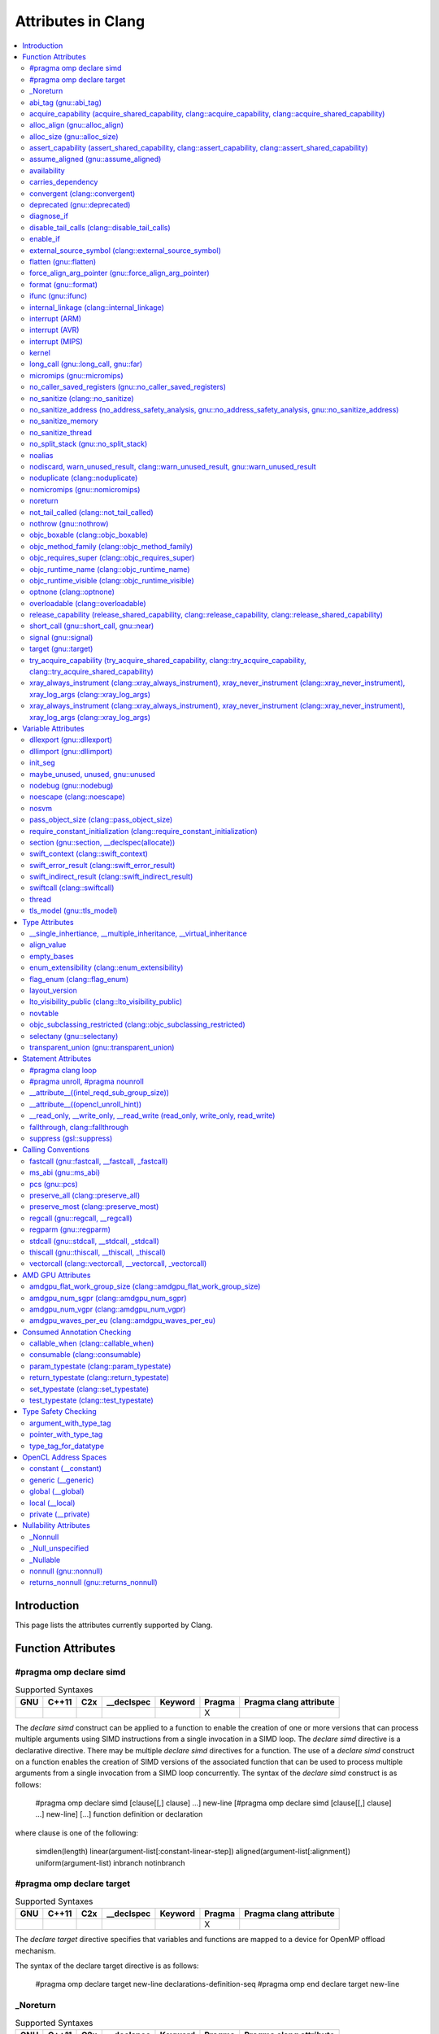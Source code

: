 ..
  -------------------------------------------------------------------
  NOTE: This file is automatically generated by running clang-tblgen
  -gen-attr-docs. Do not edit this file by hand!!
  -------------------------------------------------------------------

===================
Attributes in Clang
===================
.. contents::
   :local:

Introduction
============

This page lists the attributes currently supported by Clang.

Function Attributes
===================


#pragma omp declare simd
------------------------
.. csv-table:: Supported Syntaxes
   :header: "GNU", "C++11", "C2x", "__declspec", "Keyword", "Pragma", "Pragma clang attribute"

   "","","","","", "X", ""

The `declare simd` construct can be applied to a function to enable the creation
of one or more versions that can process multiple arguments using SIMD
instructions from a single invocation in a SIMD loop. The `declare simd`
directive is a declarative directive. There may be multiple `declare simd`
directives for a function. The use of a `declare simd` construct on a function
enables the creation of SIMD versions of the associated function that can be
used to process multiple arguments from a single invocation from a SIMD loop
concurrently.
The syntax of the `declare simd` construct is as follows:

  .. code-block:: c

  #pragma omp declare simd [clause[[,] clause] ...] new-line
  [#pragma omp declare simd [clause[[,] clause] ...] new-line]
  [...]
  function definition or declaration

where clause is one of the following:

  .. code-block:: c

  simdlen(length)
  linear(argument-list[:constant-linear-step])
  aligned(argument-list[:alignment])
  uniform(argument-list)
  inbranch
  notinbranch


#pragma omp declare target
--------------------------
.. csv-table:: Supported Syntaxes
   :header: "GNU", "C++11", "C2x", "__declspec", "Keyword", "Pragma", "Pragma clang attribute"

   "","","","","", "X", ""

The `declare target` directive specifies that variables and functions are mapped
to a device for OpenMP offload mechanism.

The syntax of the declare target directive is as follows:

  .. code-block:: c

  #pragma omp declare target new-line
  declarations-definition-seq
  #pragma omp end declare target new-line


_Noreturn
---------
.. csv-table:: Supported Syntaxes
   :header: "GNU", "C++11", "C2x", "__declspec", "Keyword", "Pragma", "Pragma clang attribute"

   "","","","","X", "", ""

A function declared as ``_Noreturn`` shall not return to its caller. The
compiler will generate a diagnostic for a function declared as ``_Noreturn``
that appears to be capable of returning to its caller.


abi_tag (gnu::abi_tag)
----------------------
.. csv-table:: Supported Syntaxes
   :header: "GNU", "C++11", "C2x", "__declspec", "Keyword", "Pragma", "Pragma clang attribute"

   "X","X","","","", "", "X"

The ``abi_tag`` attribute can be applied to a function, variable, class or
inline namespace declaration to modify the mangled name of the entity. It gives
the ability to distinguish between different versions of the same entity but
with different ABI versions supported. For example, a newer version of a class
could have a different set of data members and thus have a different size. Using
the ``abi_tag`` attribute, it is possible to have different mangled names for
a global variable of the class type. Therefor, the old code could keep using
the old manged name and the new code will use the new mangled name with tags.


acquire_capability (acquire_shared_capability, clang::acquire_capability, clang::acquire_shared_capability)
-----------------------------------------------------------------------------------------------------------
.. csv-table:: Supported Syntaxes
   :header: "GNU", "C++11", "C2x", "__declspec", "Keyword", "Pragma", "Pragma clang attribute"

   "X","X","","","", "", ""

Marks a function as acquiring a capability.


alloc_align (gnu::alloc_align)
------------------------------
.. csv-table:: Supported Syntaxes
   :header: "GNU", "C++11", "C2x", "__declspec", "Keyword", "Pragma", "Pragma clang attribute"

   "X","X","","","", "", ""

Use ``__attribute__((alloc_align(<alignment>))`` on a function
declaration to specify that the return value of the function (which must be a
pointer type) is at least as aligned as the value of the indicated parameter. The 
parameter is given by its index in the list of formal parameters; the first
parameter has index 1 unless the function is a C++ non-static member function,
in which case the first parameter has index 2 to account for the implicit ``this``
parameter.

.. code-block:: c++

  // The returned pointer has the alignment specified by the first parameter.
  void *a(size_t align) __attribute__((alloc_align(1)));

  // The returned pointer has the alignment specified by the second parameter.
  void *b(void *v, size_t align) __attribute__((alloc_align(2)));

  // The returned pointer has the alignment specified by the second visible
  // parameter, however it must be adjusted for the implicit 'this' parameter.
  void *Foo::b(void *v, size_t align) __attribute__((alloc_align(3)));

Note that this attribute merely informs the compiler that a function always
returns a sufficiently aligned pointer. It does not cause the compiler to 
emit code to enforce that alignment.  The behavior is undefined if the returned
poitner is not sufficiently aligned.


alloc_size (gnu::alloc_size)
----------------------------
.. csv-table:: Supported Syntaxes
   :header: "GNU", "C++11", "C2x", "__declspec", "Keyword", "Pragma", "Pragma clang attribute"

   "X","X","","","", "", "X"

The ``alloc_size`` attribute can be placed on functions that return pointers in
order to hint to the compiler how many bytes of memory will be available at the
returned poiner. ``alloc_size`` takes one or two arguments.

- ``alloc_size(N)`` implies that argument number N equals the number of
  available bytes at the returned pointer.
- ``alloc_size(N, M)`` implies that the product of argument number N and
  argument number M equals the number of available bytes at the returned
  pointer.

Argument numbers are 1-based.

An example of how to use ``alloc_size``

.. code-block:: c

  void *my_malloc(int a) __attribute__((alloc_size(1)));
  void *my_calloc(int a, int b) __attribute__((alloc_size(1, 2)));

  int main() {
    void *const p = my_malloc(100);
    assert(__builtin_object_size(p, 0) == 100);
    void *const a = my_calloc(20, 5);
    assert(__builtin_object_size(a, 0) == 100);
  }

.. Note:: This attribute works differently in clang than it does in GCC.
  Specifically, clang will only trace ``const`` pointers (as above); we give up
  on pointers that are not marked as ``const``. In the vast majority of cases,
  this is unimportant, because LLVM has support for the ``alloc_size``
  attribute. However, this may cause mildly unintuitive behavior when used with
  other attributes, such as ``enable_if``.


assert_capability (assert_shared_capability, clang::assert_capability, clang::assert_shared_capability)
-------------------------------------------------------------------------------------------------------
.. csv-table:: Supported Syntaxes
   :header: "GNU", "C++11", "C2x", "__declspec", "Keyword", "Pragma", "Pragma clang attribute"

   "X","X","","","", "", ""

Marks a function that dynamically tests whether a capability is held, and halts
the program if it is not held.


assume_aligned (gnu::assume_aligned)
------------------------------------
.. csv-table:: Supported Syntaxes
   :header: "GNU", "C++11", "C2x", "__declspec", "Keyword", "Pragma", "Pragma clang attribute"

   "X","X","","","", "", "X"

Use ``__attribute__((assume_aligned(<alignment>[,<offset>]))`` on a function
declaration to specify that the return value of the function (which must be a
pointer type) has the specified offset, in bytes, from an address with the
specified alignment. The offset is taken to be zero if omitted.

.. code-block:: c++

  // The returned pointer value has 32-byte alignment.
  void *a() __attribute__((assume_aligned (32)));

  // The returned pointer value is 4 bytes greater than an address having
  // 32-byte alignment.
  void *b() __attribute__((assume_aligned (32, 4)));

Note that this attribute provides information to the compiler regarding a
condition that the code already ensures is true. It does not cause the compiler
to enforce the provided alignment assumption.


availability
------------
.. csv-table:: Supported Syntaxes
   :header: "GNU", "C++11", "C2x", "__declspec", "Keyword", "Pragma", "Pragma clang attribute"

   "X","","","","", "", "X"

The ``availability`` attribute can be placed on declarations to describe the
lifecycle of that declaration relative to operating system versions.  Consider
the function declaration for a hypothetical function ``f``:

.. code-block:: c++

  void f(void) __attribute__((availability(macos,introduced=10.4,deprecated=10.6,obsoleted=10.7)));

The availability attribute states that ``f`` was introduced in macOS 10.4,
deprecated in macOS 10.6, and obsoleted in macOS 10.7.  This information
is used by Clang to determine when it is safe to use ``f``: for example, if
Clang is instructed to compile code for macOS 10.5, a call to ``f()``
succeeds.  If Clang is instructed to compile code for macOS 10.6, the call
succeeds but Clang emits a warning specifying that the function is deprecated.
Finally, if Clang is instructed to compile code for macOS 10.7, the call
fails because ``f()`` is no longer available.

The availability attribute is a comma-separated list starting with the
platform name and then including clauses specifying important milestones in the
declaration's lifetime (in any order) along with additional information.  Those
clauses can be:

introduced=\ *version*
  The first version in which this declaration was introduced.

deprecated=\ *version*
  The first version in which this declaration was deprecated, meaning that
  users should migrate away from this API.

obsoleted=\ *version*
  The first version in which this declaration was obsoleted, meaning that it
  was removed completely and can no longer be used.

unavailable
  This declaration is never available on this platform.

message=\ *string-literal*
  Additional message text that Clang will provide when emitting a warning or
  error about use of a deprecated or obsoleted declaration.  Useful to direct
  users to replacement APIs.

replacement=\ *string-literal*
  Additional message text that Clang will use to provide Fix-It when emitting
  a warning about use of a deprecated declaration. The Fix-It will replace
  the deprecated declaration with the new declaration specified.

Multiple availability attributes can be placed on a declaration, which may
correspond to different platforms.  Only the availability attribute with the
platform corresponding to the target platform will be used; any others will be
ignored.  If no availability attribute specifies availability for the current
target platform, the availability attributes are ignored.  Supported platforms
are:

``ios``
  Apple's iOS operating system.  The minimum deployment target is specified by
  the ``-mios-version-min=*version*`` or ``-miphoneos-version-min=*version*``
  command-line arguments.

``macos``
  Apple's macOS operating system.  The minimum deployment target is
  specified by the ``-mmacosx-version-min=*version*`` command-line argument.
  ``macosx`` is supported for backward-compatibility reasons, but it is
  deprecated.

``tvos``
  Apple's tvOS operating system.  The minimum deployment target is specified by
  the ``-mtvos-version-min=*version*`` command-line argument.

``watchos``
  Apple's watchOS operating system.  The minimum deployment target is specified by
  the ``-mwatchos-version-min=*version*`` command-line argument.

A declaration can typically be used even when deploying back to a platform
version prior to when the declaration was introduced.  When this happens, the
declaration is `weakly linked
<https://developer.apple.com/library/mac/#documentation/MacOSX/Conceptual/BPFrameworks/Concepts/WeakLinking.html>`_,
as if the ``weak_import`` attribute were added to the declaration.  A
weakly-linked declaration may or may not be present a run-time, and a program
can determine whether the declaration is present by checking whether the
address of that declaration is non-NULL.

The flag ``strict`` disallows using API when deploying back to a
platform version prior to when the declaration was introduced.  An
attempt to use such API before its introduction causes a hard error.
Weakly-linking is almost always a better API choice, since it allows
users to query availability at runtime.

If there are multiple declarations of the same entity, the availability
attributes must either match on a per-platform basis or later
declarations must not have availability attributes for that
platform. For example:

.. code-block:: c

  void g(void) __attribute__((availability(macos,introduced=10.4)));
  void g(void) __attribute__((availability(macos,introduced=10.4))); // okay, matches
  void g(void) __attribute__((availability(ios,introduced=4.0))); // okay, adds a new platform
  void g(void); // okay, inherits both macos and ios availability from above.
  void g(void) __attribute__((availability(macos,introduced=10.5))); // error: mismatch

When one method overrides another, the overriding method can be more widely available than the overridden method, e.g.,:

.. code-block:: objc

  @interface A
  - (id)method __attribute__((availability(macos,introduced=10.4)));
  - (id)method2 __attribute__((availability(macos,introduced=10.4)));
  @end

  @interface B : A
  - (id)method __attribute__((availability(macos,introduced=10.3))); // okay: method moved into base class later
  - (id)method __attribute__((availability(macos,introduced=10.5))); // error: this method was available via the base class in 10.4
  @end

Starting with the macOS 10.12 SDK, the ``API_AVAILABLE`` macro from
``<os/availability.h>`` can simplify the spelling:

.. code-block:: objc

  @interface A
  - (id)method API_AVAILABLE(macos(10.11)));
  - (id)otherMethod API_AVAILABLE(macos(10.11), ios(11.0));
  @end

Also see the documentation for `@available
<http://clang.llvm.org/docs/LanguageExtensions.html#objective-c-available>`_


carries_dependency
------------------
.. csv-table:: Supported Syntaxes
   :header: "GNU", "C++11", "C2x", "__declspec", "Keyword", "Pragma", "Pragma clang attribute"

   "X","X","","","", "", "X"

The ``carries_dependency`` attribute specifies dependency propagation into and
out of functions.

When specified on a function or Objective-C method, the ``carries_dependency``
attribute means that the return value carries a dependency out of the function,
so that the implementation need not constrain ordering upon return from that
function. Implementations of the function and its caller may choose to preserve
dependencies instead of emitting memory ordering instructions such as fences.

Note, this attribute does not change the meaning of the program, but may result
in generation of more efficient code.


convergent (clang::convergent)
------------------------------
.. csv-table:: Supported Syntaxes
   :header: "GNU", "C++11", "C2x", "__declspec", "Keyword", "Pragma", "Pragma clang attribute"

   "X","X","","","", "", "X"

The ``convergent`` attribute can be placed on a function declaration. It is
translated into the LLVM ``convergent`` attribute, which indicates that the call
instructions of a function with this attribute cannot be made control-dependent
on any additional values.

In languages designed for SPMD/SIMT programming model, e.g. OpenCL or CUDA,
the call instructions of a function with this attribute must be executed by
all work items or threads in a work group or sub group.

This attribute is different from ``noduplicate`` because it allows duplicating
function calls if it can be proved that the duplicated function calls are
not made control-dependent on any additional values, e.g., unrolling a loop
executed by all work items.

Sample usage:
.. code-block:: c

  void convfunc(void) __attribute__((convergent));
  // Setting it as a C++11 attribute is also valid in a C++ program.
  // void convfunc(void) [[clang::convergent]];


deprecated (gnu::deprecated)
----------------------------
.. csv-table:: Supported Syntaxes
   :header: "GNU", "C++11", "C2x", "__declspec", "Keyword", "Pragma", "Pragma clang attribute"

   "X","X","X","X","", "", ""

The ``deprecated`` attribute can be applied to a function, a variable, or a
type. This is useful when identifying functions, variables, or types that are
expected to be removed in a future version of a program.

Consider the function declaration for a hypothetical function ``f``:

.. code-block:: c++

  void f(void) __attribute__((deprecated("message", "replacement")));

When spelled as `__attribute__((deprecated))`, the deprecated attribute can have
two optional string arguments. The first one is the message to display when
emitting the warning; the second one enables the compiler to provide a Fix-It
to replace the deprecated name with a new name. Otherwise, when spelled as
`[[gnu::deprecated]] or [[deprecated]]`, the attribute can have one optional
string argument which is the message to display when emitting the warning.


diagnose_if
-----------
.. csv-table:: Supported Syntaxes
   :header: "GNU", "C++11", "C2x", "__declspec", "Keyword", "Pragma", "Pragma clang attribute"

   "X","","","","", "", ""

The ``diagnose_if`` attribute can be placed on function declarations to emit
warnings or errors at compile-time if calls to the attributed function meet
certain user-defined criteria. For example:

.. code-block:: c

  void abs(int a)
    __attribute__((diagnose_if(a >= 0, "Redundant abs call", "warning")));
  void must_abs(int a)
    __attribute__((diagnose_if(a >= 0, "Redundant abs call", "error")));

  int val = abs(1); // warning: Redundant abs call
  int val2 = must_abs(1); // error: Redundant abs call
  int val3 = abs(val);
  int val4 = must_abs(val); // Because run-time checks are not emitted for
                            // diagnose_if attributes, this executes without
                            // issue.


``diagnose_if`` is closely related to ``enable_if``, with a few key differences:

* Overload resolution is not aware of ``diagnose_if`` attributes: they're
  considered only after we select the best candidate from a given candidate set.
* Function declarations that differ only in their ``diagnose_if`` attributes are
  considered to be redeclarations of the same function (not overloads).
* If the condition provided to ``diagnose_if`` cannot be evaluated, no
  diagnostic will be emitted.

Otherwise, ``diagnose_if`` is essentially the logical negation of ``enable_if``.

As a result of bullet number two, ``diagnose_if`` attributes will stack on the
same function. For example:

.. code-block:: c

  int foo() __attribute__((diagnose_if(1, "diag1", "warning")));
  int foo() __attribute__((diagnose_if(1, "diag2", "warning")));

  int bar = foo(); // warning: diag1
                   // warning: diag2
  int (*fooptr)(void) = foo; // warning: diag1
                             // warning: diag2

  constexpr int supportsAPILevel(int N) { return N < 5; }
  int baz(int a)
    __attribute__((diagnose_if(!supportsAPILevel(10),
                               "Upgrade to API level 10 to use baz", "error")));
  int baz(int a)
    __attribute__((diagnose_if(!a, "0 is not recommended.", "warning")));

  int (*bazptr)(int) = baz; // error: Upgrade to API level 10 to use baz
  int v = baz(0); // error: Upgrade to API level 10 to use baz

Query for this feature with ``__has_attribute(diagnose_if)``.


disable_tail_calls (clang::disable_tail_calls)
----------------------------------------------
.. csv-table:: Supported Syntaxes
   :header: "GNU", "C++11", "C2x", "__declspec", "Keyword", "Pragma", "Pragma clang attribute"

   "X","X","","","", "", "X"

The ``disable_tail_calls`` attribute instructs the backend to not perform tail call optimization inside the marked function.

For example:

  .. code-block:: c

    int callee(int);

    int foo(int a) __attribute__((disable_tail_calls)) {
      return callee(a); // This call is not tail-call optimized.
    }

Marking virtual functions as ``disable_tail_calls`` is legal.

  .. code-block:: c++

    int callee(int);

    class Base {
    public:
      [[clang::disable_tail_calls]] virtual int foo1() {
        return callee(); // This call is not tail-call optimized.
      }
    };

    class Derived1 : public Base {
    public:
      int foo1() override {
        return callee(); // This call is tail-call optimized.
      }
    };


enable_if
---------
.. csv-table:: Supported Syntaxes
   :header: "GNU", "C++11", "C2x", "__declspec", "Keyword", "Pragma", "Pragma clang attribute"

   "X","","","","", "", "X"

.. Note:: Some features of this attribute are experimental. The meaning of
  multiple enable_if attributes on a single declaration is subject to change in
  a future version of clang. Also, the ABI is not standardized and the name
  mangling may change in future versions. To avoid that, use asm labels.

The ``enable_if`` attribute can be placed on function declarations to control
which overload is selected based on the values of the function's arguments.
When combined with the ``overloadable`` attribute, this feature is also
available in C.

.. code-block:: c++

  int isdigit(int c);
  int isdigit(int c) __attribute__((enable_if(c <= -1 || c > 255, "chosen when 'c' is out of range"))) __attribute__((unavailable("'c' must have the value of an unsigned char or EOF")));
  
  void foo(char c) {
    isdigit(c);
    isdigit(10);
    isdigit(-10);  // results in a compile-time error.
  }

The enable_if attribute takes two arguments, the first is an expression written
in terms of the function parameters, the second is a string explaining why this
overload candidate could not be selected to be displayed in diagnostics. The
expression is part of the function signature for the purposes of determining
whether it is a redeclaration (following the rules used when determining
whether a C++ template specialization is ODR-equivalent), but is not part of
the type.

The enable_if expression is evaluated as if it were the body of a
bool-returning constexpr function declared with the arguments of the function
it is being applied to, then called with the parameters at the call site. If the
result is false or could not be determined through constant expression
evaluation, then this overload will not be chosen and the provided string may
be used in a diagnostic if the compile fails as a result.

Because the enable_if expression is an unevaluated context, there are no global
state changes, nor the ability to pass information from the enable_if
expression to the function body. For example, suppose we want calls to
strnlen(strbuf, maxlen) to resolve to strnlen_chk(strbuf, maxlen, size of
strbuf) only if the size of strbuf can be determined:

.. code-block:: c++

  __attribute__((always_inline))
  static inline size_t strnlen(const char *s, size_t maxlen)
    __attribute__((overloadable))
    __attribute__((enable_if(__builtin_object_size(s, 0) != -1))),
                             "chosen when the buffer size is known but 'maxlen' is not")))
  {
    return strnlen_chk(s, maxlen, __builtin_object_size(s, 0));
  }

Multiple enable_if attributes may be applied to a single declaration. In this
case, the enable_if expressions are evaluated from left to right in the
following manner. First, the candidates whose enable_if expressions evaluate to
false or cannot be evaluated are discarded. If the remaining candidates do not
share ODR-equivalent enable_if expressions, the overload resolution is
ambiguous. Otherwise, enable_if overload resolution continues with the next
enable_if attribute on the candidates that have not been discarded and have
remaining enable_if attributes. In this way, we pick the most specific
overload out of a number of viable overloads using enable_if.

.. code-block:: c++

  void f() __attribute__((enable_if(true, "")));  // #1
  void f() __attribute__((enable_if(true, ""))) __attribute__((enable_if(true, "")));  // #2
  
  void g(int i, int j) __attribute__((enable_if(i, "")));  // #1
  void g(int i, int j) __attribute__((enable_if(j, ""))) __attribute__((enable_if(true)));  // #2

In this example, a call to f() is always resolved to #2, as the first enable_if
expression is ODR-equivalent for both declarations, but #1 does not have another
enable_if expression to continue evaluating, so the next round of evaluation has
only a single candidate. In a call to g(1, 1), the call is ambiguous even though
#2 has more enable_if attributes, because the first enable_if expressions are
not ODR-equivalent.

Query for this feature with ``__has_attribute(enable_if)``.

Note that functions with one or more ``enable_if`` attributes may not have
their address taken, unless all of the conditions specified by said
``enable_if`` are constants that evaluate to ``true``. For example:

.. code-block:: c

  const int TrueConstant = 1;
  const int FalseConstant = 0;
  int f(int a) __attribute__((enable_if(a > 0, "")));
  int g(int a) __attribute__((enable_if(a == 0 || a != 0, "")));
  int h(int a) __attribute__((enable_if(1, "")));
  int i(int a) __attribute__((enable_if(TrueConstant, "")));
  int j(int a) __attribute__((enable_if(FalseConstant, "")));

  void fn() {
    int (*ptr)(int);
    ptr = &f; // error: 'a > 0' is not always true
    ptr = &g; // error: 'a == 0 || a != 0' is not a truthy constant
    ptr = &h; // OK: 1 is a truthy constant
    ptr = &i; // OK: 'TrueConstant' is a truthy constant
    ptr = &j; // error: 'FalseConstant' is a constant, but not truthy
  }

Because ``enable_if`` evaluation happens during overload resolution,
``enable_if`` may give unintuitive results when used with templates, depending
on when overloads are resolved. In the example below, clang will emit a
diagnostic about no viable overloads for ``foo`` in ``bar``, but not in ``baz``:

.. code-block:: c++

  double foo(int i) __attribute__((enable_if(i > 0, "")));
  void *foo(int i) __attribute__((enable_if(i <= 0, "")));
  template <int I>
  auto bar() { return foo(I); }

  template <typename T>
  auto baz() { return foo(T::number); }

  struct WithNumber { constexpr static int number = 1; };
  void callThem() {
    bar<sizeof(WithNumber)>();
    baz<WithNumber>();
  }

This is because, in ``bar``, ``foo`` is resolved prior to template
instantiation, so the value for ``I`` isn't known (thus, both ``enable_if``
conditions for ``foo`` fail). However, in ``baz``, ``foo`` is resolved during
template instantiation, so the value for ``T::number`` is known.


external_source_symbol (clang::external_source_symbol)
------------------------------------------------------
.. csv-table:: Supported Syntaxes
   :header: "GNU", "C++11", "C2x", "__declspec", "Keyword", "Pragma", "Pragma clang attribute"

   "X","X","","","", "", "X"

The ``external_source_symbol`` attribute specifies that a declaration originates
from an external source and describes the nature of that source.

The fact that Clang is capable of recognizing declarations that were defined
externally can be used to provide better tooling support for mixed-language
projects or projects that rely on auto-generated code. For instance, an IDE that
uses Clang and that supports mixed-language projects can use this attribute to
provide a correct 'jump-to-definition' feature. For a concrete example,
consider a protocol that's defined in a Swift file:

.. code-block:: swift

  @objc public protocol SwiftProtocol {
    func method()
  }

This protocol can be used from Objective-C code by including a header file that
was generated by the Swift compiler. The declarations in that header can use
the ``external_source_symbol`` attribute to make Clang aware of the fact
that ``SwiftProtocol`` actually originates from a Swift module:

.. code-block:: objc

  __attribute__((external_source_symbol(language="Swift",defined_in="module")))
  @protocol SwiftProtocol
  @required
  - (void) method;
  @end

Consequently, when 'jump-to-definition' is performed at a location that
references ``SwiftProtocol``, the IDE can jump to the original definition in
the Swift source file rather than jumping to the Objective-C declaration in the
auto-generated header file.

The ``external_source_symbol`` attribute is a comma-separated list that includes
clauses that describe the origin and the nature of the particular declaration.
Those clauses can be:

language=\ *string-literal*
  The name of the source language in which this declaration was defined.

defined_in=\ *string-literal*
  The name of the source container in which the declaration was defined. The
  exact definition of source container is language-specific, e.g. Swift's
  source containers are modules, so ``defined_in`` should specify the Swift
  module name.

generated_declaration
  This declaration was automatically generated by some tool.

The clauses can be specified in any order. The clauses that are listed above are
all optional, but the attribute has to have at least one clause.


flatten (gnu::flatten)
----------------------
.. csv-table:: Supported Syntaxes
   :header: "GNU", "C++11", "C2x", "__declspec", "Keyword", "Pragma", "Pragma clang attribute"

   "X","X","","","", "", "X"

The ``flatten`` attribute causes calls within the attributed function to
be inlined unless it is impossible to do so, for example if the body of the
callee is unavailable or if the callee has the ``noinline`` attribute.


force_align_arg_pointer (gnu::force_align_arg_pointer)
------------------------------------------------------
.. csv-table:: Supported Syntaxes
   :header: "GNU", "C++11", "C2x", "__declspec", "Keyword", "Pragma", "Pragma clang attribute"

   "X","X","","","", "", ""

Use this attribute to force stack alignment.

Legacy x86 code uses 4-byte stack alignment. Newer aligned SSE instructions
(like 'movaps') that work with the stack require operands to be 16-byte aligned.
This attribute realigns the stack in the function prologue to make sure the
stack can be used with SSE instructions.

Note that the x86_64 ABI forces 16-byte stack alignment at the call site.
Because of this, 'force_align_arg_pointer' is not needed on x86_64, except in
rare cases where the caller does not align the stack properly (e.g. flow
jumps from i386 arch code).

  .. code-block:: c

    __attribute__ ((force_align_arg_pointer))
    void f () {
      ...
    }


format (gnu::format)
--------------------
.. csv-table:: Supported Syntaxes
   :header: "GNU", "C++11", "C2x", "__declspec", "Keyword", "Pragma", "Pragma clang attribute"

   "X","X","","","", "", ""

Clang supports the ``format`` attribute, which indicates that the function
accepts a ``printf`` or ``scanf``-like format string and corresponding
arguments or a ``va_list`` that contains these arguments.

Please see `GCC documentation about format attribute
<http://gcc.gnu.org/onlinedocs/gcc/Function-Attributes.html>`_ to find details
about attribute syntax.

Clang implements two kinds of checks with this attribute.

#. Clang checks that the function with the ``format`` attribute is called with
   a format string that uses format specifiers that are allowed, and that
   arguments match the format string.  This is the ``-Wformat`` warning, it is
   on by default.

#. Clang checks that the format string argument is a literal string.  This is
   the ``-Wformat-nonliteral`` warning, it is off by default.

   Clang implements this mostly the same way as GCC, but there is a difference
   for functions that accept a ``va_list`` argument (for example, ``vprintf``).
   GCC does not emit ``-Wformat-nonliteral`` warning for calls to such
   functions.  Clang does not warn if the format string comes from a function
   parameter, where the function is annotated with a compatible attribute,
   otherwise it warns.  For example:

   .. code-block:: c

     __attribute__((__format__ (__scanf__, 1, 3)))
     void foo(const char* s, char *buf, ...) {
       va_list ap;
       va_start(ap, buf);

       vprintf(s, ap); // warning: format string is not a string literal
     }

   In this case we warn because ``s`` contains a format string for a
   ``scanf``-like function, but it is passed to a ``printf``-like function.

   If the attribute is removed, clang still warns, because the format string is
   not a string literal.

   Another example:

   .. code-block:: c

     __attribute__((__format__ (__printf__, 1, 3)))
     void foo(const char* s, char *buf, ...) {
       va_list ap;
       va_start(ap, buf);

       vprintf(s, ap); // warning
     }

   In this case Clang does not warn because the format string ``s`` and
   the corresponding arguments are annotated.  If the arguments are
   incorrect, the caller of ``foo`` will receive a warning.


ifunc (gnu::ifunc)
------------------
.. csv-table:: Supported Syntaxes
   :header: "GNU", "C++11", "C2x", "__declspec", "Keyword", "Pragma", "Pragma clang attribute"

   "X","X","","","", "", "X"

``__attribute__((ifunc("resolver")))`` is used to mark that the address of a declaration should be resolved at runtime by calling a resolver function.

The symbol name of the resolver function is given in quotes.  A function with this name (after mangling) must be defined in the current translation unit; it may be ``static``.  The resolver function should take no arguments and return a pointer.

The ``ifunc`` attribute may only be used on a function declaration.  A function declaration with an ``ifunc`` attribute is considered to be a definition of the declared entity.  The entity must not have weak linkage; for example, in C++, it cannot be applied to a declaration if a definition at that location would be considered inline.

Not all targets support this attribute.  ELF targets support this attribute when using binutils v2.20.1 or higher and glibc v2.11.1 or higher.  Non-ELF targets currently do not support this attribute.


internal_linkage (clang::internal_linkage)
------------------------------------------
.. csv-table:: Supported Syntaxes
   :header: "GNU", "C++11", "C2x", "__declspec", "Keyword", "Pragma", "Pragma clang attribute"

   "X","X","","","", "", "X"

The ``internal_linkage`` attribute changes the linkage type of the declaration to internal.
This is similar to C-style ``static``, but can be used on classes and class methods. When applied to a class definition,
this attribute affects all methods and static data members of that class.
This can be used to contain the ABI of a C++ library by excluding unwanted class methods from the export tables.


interrupt (ARM)
---------------
.. csv-table:: Supported Syntaxes
   :header: "GNU", "C++11", "C2x", "__declspec", "Keyword", "Pragma", "Pragma clang attribute"

   "X","X","","","", "", ""

Clang supports the GNU style ``__attribute__((interrupt("TYPE")))`` attribute on
ARM targets. This attribute may be attached to a function definition and
instructs the backend to generate appropriate function entry/exit code so that
it can be used directly as an interrupt service routine.

The parameter passed to the interrupt attribute is optional, but if
provided it must be a string literal with one of the following values: "IRQ",
"FIQ", "SWI", "ABORT", "UNDEF".

The semantics are as follows:

- If the function is AAPCS, Clang instructs the backend to realign the stack to
  8 bytes on entry. This is a general requirement of the AAPCS at public
  interfaces, but may not hold when an exception is taken. Doing this allows
  other AAPCS functions to be called.
- If the CPU is M-class this is all that needs to be done since the architecture
  itself is designed in such a way that functions obeying the normal AAPCS ABI
  constraints are valid exception handlers.
- If the CPU is not M-class, the prologue and epilogue are modified to save all
  non-banked registers that are used, so that upon return the user-mode state
  will not be corrupted. Note that to avoid unnecessary overhead, only
  general-purpose (integer) registers are saved in this way. If VFP operations
  are needed, that state must be saved manually.

  Specifically, interrupt kinds other than "FIQ" will save all core registers
  except "lr" and "sp". "FIQ" interrupts will save r0-r7.
- If the CPU is not M-class, the return instruction is changed to one of the
  canonical sequences permitted by the architecture for exception return. Where
  possible the function itself will make the necessary "lr" adjustments so that
  the "preferred return address" is selected.

  Unfortunately the compiler is unable to make this guarantee for an "UNDEF"
  handler, where the offset from "lr" to the preferred return address depends on
  the execution state of the code which generated the exception. In this case
  a sequence equivalent to "movs pc, lr" will be used.


interrupt (AVR)
---------------
.. csv-table:: Supported Syntaxes
   :header: "GNU", "C++11", "C2x", "__declspec", "Keyword", "Pragma", "Pragma clang attribute"

   "X","X","","","", "", "X"

Clang supports the GNU style ``__attribute__((interrupt))`` attribute on
AVR targets. This attribute may be attached to a function definition and instructs
the backend to generate appropriate function entry/exit code so that it can be used
directly as an interrupt service routine.

On the AVR, the hardware globally disables interrupts when an interrupt is executed.
The first instruction of an interrupt handler declared with this attribute is a SEI
instruction to re-enable interrupts. See also the signal attribute that
does not insert a SEI instruction.


interrupt (MIPS)
----------------
.. csv-table:: Supported Syntaxes
   :header: "GNU", "C++11", "C2x", "__declspec", "Keyword", "Pragma", "Pragma clang attribute"

   "X","X","","","", "", "X"

Clang supports the GNU style ``__attribute__((interrupt("ARGUMENT")))`` attribute on
MIPS targets. This attribute may be attached to a function definition and instructs
the backend to generate appropriate function entry/exit code so that it can be used
directly as an interrupt service routine.

By default, the compiler will produce a function prologue and epilogue suitable for
an interrupt service routine that handles an External Interrupt Controller (eic)
generated interrupt. This behaviour can be explicitly requested with the "eic"
argument.

Otherwise, for use with vectored interrupt mode, the argument passed should be
of the form "vector=LEVEL" where LEVEL is one of the following values:
"sw0", "sw1", "hw0", "hw1", "hw2", "hw3", "hw4", "hw5". The compiler will
then set the interrupt mask to the corresponding level which will mask all
interrupts up to and including the argument.

The semantics are as follows:

- The prologue is modified so that the Exception Program Counter (EPC) and
  Status coprocessor registers are saved to the stack. The interrupt mask is
  set so that the function can only be interrupted by a higher priority
  interrupt. The epilogue will restore the previous values of EPC and Status.

- The prologue and epilogue are modified to save and restore all non-kernel
  registers as necessary.

- The FPU is disabled in the prologue, as the floating pointer registers are not
  spilled to the stack.

- The function return sequence is changed to use an exception return instruction.

- The parameter sets the interrupt mask for the function corresponding to the
  interrupt level specified. If no mask is specified the interrupt mask
  defaults to "eic".


kernel
------
.. csv-table:: Supported Syntaxes
   :header: "GNU", "C++11", "C2x", "__declspec", "Keyword", "Pragma", "Pragma clang attribute"

   "X","","","","", "", "X"

``__attribute__((kernel))`` is used to mark a ``kernel`` function in
RenderScript.

In RenderScript, ``kernel`` functions are used to express data-parallel
computations.  The RenderScript runtime efficiently parallelizes ``kernel``
functions to run on computational resources such as multi-core CPUs and GPUs.
See the RenderScript_ documentation for more information.

.. _RenderScript: https://developer.android.com/guide/topics/renderscript/compute.html


long_call (gnu::long_call, gnu::far)
------------------------------------
.. csv-table:: Supported Syntaxes
   :header: "GNU", "C++11", "C2x", "__declspec", "Keyword", "Pragma", "Pragma clang attribute"

   "X","X","","","", "", "X"

Clang supports the ``__attribute__((long_call))``, ``__attribute__((far))``,
and ``__attribute__((near))`` attributes on MIPS targets. These attributes may
only be added to function declarations and change the code generated
by the compiler when directly calling the function. The ``near`` attribute
allows calls to the function to be made using the ``jal`` instruction, which
requires the function to be located in the same naturally aligned 256MB
segment as the caller.  The ``long_call`` and ``far`` attributes are synonyms
and require the use of a different call sequence that works regardless
of the distance between the functions.

These attributes have no effect for position-independent code.

These attributes take priority over command line switches such
as ``-mlong-calls`` and ``-mno-long-calls``.


micromips (gnu::micromips)
--------------------------
.. csv-table:: Supported Syntaxes
   :header: "GNU", "C++11", "C2x", "__declspec", "Keyword", "Pragma", "Pragma clang attribute"

   "X","X","","","", "", "X"

Clang supports the GNU style ``__attribute__((micromips))`` and
``__attribute__((nomicromips))`` attributes on MIPS targets. These attributes
may be attached to a function definition and instructs the backend to generate
or not to generate microMIPS code for that function.

These attributes override the `-mmicromips` and `-mno-micromips` options
on the command line.


no_caller_saved_registers (gnu::no_caller_saved_registers)
----------------------------------------------------------
.. csv-table:: Supported Syntaxes
   :header: "GNU", "C++11", "C2x", "__declspec", "Keyword", "Pragma", "Pragma clang attribute"

   "X","X","","","", "", ""

Use this attribute to indicate that the specified function has no
caller-saved registers. That is, all registers are callee-saved except for
registers used for passing parameters to the function or returning parameters
from the function.
The compiler saves and restores any modified registers that were not used for 
passing or returning arguments to the function.

The user can call functions specified with the 'no_caller_saved_registers'
attribute from an interrupt handler without saving and restoring all
call-clobbered registers.

Note that 'no_caller_saved_registers' attribute is not a calling convention.
In fact, it only overrides the decision of which registers should be saved by
the caller, but not how the parameters are passed from the caller to the callee.

For example:

  .. code-block:: c

    __attribute__ ((no_caller_saved_registers, fastcall))
    void f (int arg1, int arg2) {
      ...
    }

  In this case parameters 'arg1' and 'arg2' will be passed in registers.
  In this case, on 32-bit x86 targets, the function 'f' will use ECX and EDX as
  register parameters. However, it will not assume any scratch registers and
  should save and restore any modified registers except for ECX and EDX.


no_sanitize (clang::no_sanitize)
--------------------------------
.. csv-table:: Supported Syntaxes
   :header: "GNU", "C++11", "C2x", "__declspec", "Keyword", "Pragma", "Pragma clang attribute"

   "X","X","","","", "", "X"

Use the ``no_sanitize`` attribute on a function declaration to specify
that a particular instrumentation or set of instrumentations should not be
applied to that function. The attribute takes a list of string literals,
which have the same meaning as values accepted by the ``-fno-sanitize=``
flag. For example, ``__attribute__((no_sanitize("address", "thread")))``
specifies that AddressSanitizer and ThreadSanitizer should not be applied
to the function.

See :ref:`Controlling Code Generation <controlling-code-generation>` for a
full list of supported sanitizer flags.


no_sanitize_address (no_address_safety_analysis, gnu::no_address_safety_analysis, gnu::no_sanitize_address)
-----------------------------------------------------------------------------------------------------------
.. csv-table:: Supported Syntaxes
   :header: "GNU", "C++11", "C2x", "__declspec", "Keyword", "Pragma", "Pragma clang attribute"

   "X","X","","","", "", "X"

.. _langext-address_sanitizer:

Use ``__attribute__((no_sanitize_address))`` on a function declaration to
specify that address safety instrumentation (e.g. AddressSanitizer) should
not be applied to that function.


no_sanitize_memory
------------------
.. csv-table:: Supported Syntaxes
   :header: "GNU", "C++11", "C2x", "__declspec", "Keyword", "Pragma", "Pragma clang attribute"

   "X","X","","","", "", "X"

.. _langext-memory_sanitizer:

Use ``__attribute__((no_sanitize_memory))`` on a function declaration to
specify that checks for uninitialized memory should not be inserted
(e.g. by MemorySanitizer). The function may still be instrumented by the tool
to avoid false positives in other places.


no_sanitize_thread
------------------
.. csv-table:: Supported Syntaxes
   :header: "GNU", "C++11", "C2x", "__declspec", "Keyword", "Pragma", "Pragma clang attribute"

   "X","X","","","", "", "X"

.. _langext-thread_sanitizer:

Use ``__attribute__((no_sanitize_thread))`` on a function declaration to
specify that checks for data races on plain (non-atomic) memory accesses should
not be inserted by ThreadSanitizer. The function is still instrumented by the
tool to avoid false positives and provide meaningful stack traces.


no_split_stack (gnu::no_split_stack)
------------------------------------
.. csv-table:: Supported Syntaxes
   :header: "GNU", "C++11", "C2x", "__declspec", "Keyword", "Pragma", "Pragma clang attribute"

   "X","X","","","", "", "X"

The ``no_split_stack`` attribute disables the emission of the split stack
preamble for a particular function. It has no effect if ``-fsplit-stack``
is not specified.


noalias
-------
.. csv-table:: Supported Syntaxes
   :header: "GNU", "C++11", "C2x", "__declspec", "Keyword", "Pragma", "Pragma clang attribute"

   "","","","X","", "", ""

The ``noalias`` attribute indicates that the only memory accesses inside
function are loads and stores from objects pointed to by its pointer-typed
arguments, with arbitrary offsets.


nodiscard, warn_unused_result, clang::warn_unused_result, gnu::warn_unused_result
---------------------------------------------------------------------------------
.. csv-table:: Supported Syntaxes
   :header: "GNU", "C++11", "C2x", "__declspec", "Keyword", "Pragma", "Pragma clang attribute"

   "X","X","X","","", "", "X"

Clang supports the ability to diagnose when the results of a function call
expression are discarded under suspicious circumstances. A diagnostic is
generated when a function or its return type is marked with ``[[nodiscard]]``
(or ``__attribute__((warn_unused_result))``) and the function call appears as a
potentially-evaluated discarded-value expression that is not explicitly cast to
`void`.

.. code-block: c++
  struct [[nodiscard]] error_info { /*...*/ };
  error_info enable_missile_safety_mode();
  
  void launch_missiles();
  void test_missiles() {
    enable_missile_safety_mode(); // diagnoses
    launch_missiles();
  }
  error_info &foo();
  void f() { foo(); } // Does not diagnose, error_info is a reference.


noduplicate (clang::noduplicate)
--------------------------------
.. csv-table:: Supported Syntaxes
   :header: "GNU", "C++11", "C2x", "__declspec", "Keyword", "Pragma", "Pragma clang attribute"

   "X","X","","","", "", "X"

The ``noduplicate`` attribute can be placed on function declarations to control
whether function calls to this function can be duplicated or not as a result of
optimizations. This is required for the implementation of functions with
certain special requirements, like the OpenCL "barrier" function, that might
need to be run concurrently by all the threads that are executing in lockstep
on the hardware. For example this attribute applied on the function
"nodupfunc" in the code below avoids that:

.. code-block:: c

  void nodupfunc() __attribute__((noduplicate));
  // Setting it as a C++11 attribute is also valid
  // void nodupfunc() [[clang::noduplicate]];
  void foo();
  void bar();

  nodupfunc();
  if (a > n) {
    foo();
  } else {
    bar();
  }

gets possibly modified by some optimizations into code similar to this:

.. code-block:: c

  if (a > n) {
    nodupfunc();
    foo();
  } else {
    nodupfunc();
    bar();
  }

where the call to "nodupfunc" is duplicated and sunk into the two branches
of the condition.


nomicromips (gnu::nomicromips)
------------------------------
.. csv-table:: Supported Syntaxes
   :header: "GNU", "C++11", "C2x", "__declspec", "Keyword", "Pragma", "Pragma clang attribute"

   "X","X","","","", "", "X"

Clang supports the GNU style ``__attribute__((micromips))`` and
``__attribute__((nomicromips))`` attributes on MIPS targets. These attributes
may be attached to a function definition and instructs the backend to generate
or not to generate microMIPS code for that function.

These attributes override the `-mmicromips` and `-mno-micromips` options
on the command line.


noreturn
--------
.. csv-table:: Supported Syntaxes
   :header: "GNU", "C++11", "C2x", "__declspec", "Keyword", "Pragma", "Pragma clang attribute"

   "","X","","","", "", "X"

A function declared as ``[[noreturn]]`` shall not return to its caller. The
compiler will generate a diagnostic for a function declared as ``[[noreturn]]``
that appears to be capable of returning to its caller.


not_tail_called (clang::not_tail_called)
----------------------------------------
.. csv-table:: Supported Syntaxes
   :header: "GNU", "C++11", "C2x", "__declspec", "Keyword", "Pragma", "Pragma clang attribute"

   "X","X","","","", "", "X"

The ``not_tail_called`` attribute prevents tail-call optimization on statically bound calls. It has no effect on indirect calls. Virtual functions, objective-c methods, and functions marked as ``always_inline`` cannot be marked as ``not_tail_called``.

For example, it prevents tail-call optimization in the following case:

  .. code-block:: c

    int __attribute__((not_tail_called)) foo1(int);

    int foo2(int a) {
      return foo1(a); // No tail-call optimization on direct calls.
    }

However, it doesn't prevent tail-call optimization in this case:

  .. code-block:: c

    int __attribute__((not_tail_called)) foo1(int);

    int foo2(int a) {
      int (*fn)(int) = &foo1;

      // not_tail_called has no effect on an indirect call even if the call can be
      // resolved at compile time.
      return (*fn)(a);
    }

Marking virtual functions as ``not_tail_called`` is an error:

  .. code-block:: c++

    class Base {
    public:
      // not_tail_called on a virtual function is an error.
      [[clang::not_tail_called]] virtual int foo1();

      virtual int foo2();

      // Non-virtual functions can be marked ``not_tail_called``.
      [[clang::not_tail_called]] int foo3();
    };

    class Derived1 : public Base {
    public:
      int foo1() override;

      // not_tail_called on a virtual function is an error.
      [[clang::not_tail_called]] int foo2() override;
    };


nothrow (gnu::nothrow)
----------------------
.. csv-table:: Supported Syntaxes
   :header: "GNU", "C++11", "C2x", "__declspec", "Keyword", "Pragma", "Pragma clang attribute"

   "X","X","","X","", "", "X"

Clang supports the GNU style ``__attribute__((nothrow))`` and Microsoft style
``__declspec(nothrow)`` attribute as an equivilent of `noexcept` on function
declarations. This attribute informs the compiler that the annotated function
does not throw an exception. This prevents exception-unwinding. This attribute
is particularly useful on functions in the C Standard Library that are
guaranteed to not throw an exception.


objc_boxable (clang::objc_boxable)
----------------------------------
.. csv-table:: Supported Syntaxes
   :header: "GNU", "C++11", "C2x", "__declspec", "Keyword", "Pragma", "Pragma clang attribute"

   "X","X","","","", "", "X"

Structs and unions marked with the ``objc_boxable`` attribute can be used
with the Objective-C boxed expression syntax, ``@(...)``.

**Usage**: ``__attribute__((objc_boxable))``. This attribute
can only be placed on a declaration of a trivially-copyable struct or union:

.. code-block:: objc

  struct __attribute__((objc_boxable)) some_struct {
    int i;
  };
  union __attribute__((objc_boxable)) some_union {
    int i;
    float f;
  };
  typedef struct __attribute__((objc_boxable)) _some_struct some_struct;

  // ...

  some_struct ss;
  NSValue *boxed = @(ss);


objc_method_family (clang::objc_method_family)
----------------------------------------------
.. csv-table:: Supported Syntaxes
   :header: "GNU", "C++11", "C2x", "__declspec", "Keyword", "Pragma", "Pragma clang attribute"

   "X","X","","","", "", "X"

Many methods in Objective-C have conventional meanings determined by their
selectors. It is sometimes useful to be able to mark a method as having a
particular conventional meaning despite not having the right selector, or as
not having the conventional meaning that its selector would suggest. For these
use cases, we provide an attribute to specifically describe the "method family"
that a method belongs to.

**Usage**: ``__attribute__((objc_method_family(X)))``, where ``X`` is one of
``none``, ``alloc``, ``copy``, ``init``, ``mutableCopy``, or ``new``.  This
attribute can only be placed at the end of a method declaration:

.. code-block:: objc

  - (NSString *)initMyStringValue __attribute__((objc_method_family(none)));

Users who do not wish to change the conventional meaning of a method, and who
merely want to document its non-standard retain and release semantics, should
use the retaining behavior attributes (``ns_returns_retained``,
``ns_returns_not_retained``, etc).

Query for this feature with ``__has_attribute(objc_method_family)``.


objc_requires_super (clang::objc_requires_super)
------------------------------------------------
.. csv-table:: Supported Syntaxes
   :header: "GNU", "C++11", "C2x", "__declspec", "Keyword", "Pragma", "Pragma clang attribute"

   "X","X","","","", "", "X"

Some Objective-C classes allow a subclass to override a particular method in a
parent class but expect that the overriding method also calls the overridden
method in the parent class. For these cases, we provide an attribute to
designate that a method requires a "call to ``super``" in the overriding
method in the subclass.

**Usage**: ``__attribute__((objc_requires_super))``.  This attribute can only
be placed at the end of a method declaration:

.. code-block:: objc

  - (void)foo __attribute__((objc_requires_super));

This attribute can only be applied the method declarations within a class, and
not a protocol.  Currently this attribute does not enforce any placement of
where the call occurs in the overriding method (such as in the case of
``-dealloc`` where the call must appear at the end).  It checks only that it
exists.

Note that on both OS X and iOS that the Foundation framework provides a
convenience macro ``NS_REQUIRES_SUPER`` that provides syntactic sugar for this
attribute:

.. code-block:: objc

  - (void)foo NS_REQUIRES_SUPER;

This macro is conditionally defined depending on the compiler's support for
this attribute.  If the compiler does not support the attribute the macro
expands to nothing.

Operationally, when a method has this annotation the compiler will warn if the
implementation of an override in a subclass does not call super.  For example:

.. code-block:: objc

   warning: method possibly missing a [super AnnotMeth] call
   - (void) AnnotMeth{};
                      ^


objc_runtime_name (clang::objc_runtime_name)
--------------------------------------------
.. csv-table:: Supported Syntaxes
   :header: "GNU", "C++11", "C2x", "__declspec", "Keyword", "Pragma", "Pragma clang attribute"

   "X","X","","","", "", "X"

By default, the Objective-C interface or protocol identifier is used
in the metadata name for that object. The `objc_runtime_name`
attribute allows annotated interfaces or protocols to use the
specified string argument in the object's metadata name instead of the
default name.
        
**Usage**: ``__attribute__((objc_runtime_name("MyLocalName")))``.  This attribute
can only be placed before an @protocol or @interface declaration:
        
.. code-block:: objc
        
  __attribute__((objc_runtime_name("MyLocalName")))
  @interface Message
  @end


objc_runtime_visible (clang::objc_runtime_visible)
--------------------------------------------------
.. csv-table:: Supported Syntaxes
   :header: "GNU", "C++11", "C2x", "__declspec", "Keyword", "Pragma", "Pragma clang attribute"

   "X","X","","","", "", "X"

This attribute specifies that the Objective-C class to which it applies is visible to the Objective-C runtime but not to the linker. Classes annotated with this attribute cannot be subclassed and cannot have categories defined for them.


optnone (clang::optnone)
------------------------
.. csv-table:: Supported Syntaxes
   :header: "GNU", "C++11", "C2x", "__declspec", "Keyword", "Pragma", "Pragma clang attribute"

   "X","X","","","", "", "X"

The ``optnone`` attribute suppresses essentially all optimizations
on a function or method, regardless of the optimization level applied to
the compilation unit as a whole.  This is particularly useful when you
need to debug a particular function, but it is infeasible to build the
entire application without optimization.  Avoiding optimization on the
specified function can improve the quality of the debugging information
for that function.

This attribute is incompatible with the ``always_inline`` and ``minsize``
attributes.


overloadable (clang::overloadable)
----------------------------------
.. csv-table:: Supported Syntaxes
   :header: "GNU", "C++11", "C2x", "__declspec", "Keyword", "Pragma", "Pragma clang attribute"

   "X","X","","","", "", "X"

Clang provides support for C++ function overloading in C.  Function overloading
in C is introduced using the ``overloadable`` attribute.  For example, one
might provide several overloaded versions of a ``tgsin`` function that invokes
the appropriate standard function computing the sine of a value with ``float``,
``double``, or ``long double`` precision:

.. code-block:: c

  #include <math.h>
  float __attribute__((overloadable)) tgsin(float x) { return sinf(x); }
  double __attribute__((overloadable)) tgsin(double x) { return sin(x); }
  long double __attribute__((overloadable)) tgsin(long double x) { return sinl(x); }

Given these declarations, one can call ``tgsin`` with a ``float`` value to
receive a ``float`` result, with a ``double`` to receive a ``double`` result,
etc.  Function overloading in C follows the rules of C++ function overloading
to pick the best overload given the call arguments, with a few C-specific
semantics:

* Conversion from ``float`` or ``double`` to ``long double`` is ranked as a
  floating-point promotion (per C99) rather than as a floating-point conversion
  (as in C++).

* A conversion from a pointer of type ``T*`` to a pointer of type ``U*`` is
  considered a pointer conversion (with conversion rank) if ``T`` and ``U`` are
  compatible types.

* A conversion from type ``T`` to a value of type ``U`` is permitted if ``T``
  and ``U`` are compatible types.  This conversion is given "conversion" rank.

* If no viable candidates are otherwise available, we allow a conversion from a
  pointer of type ``T*`` to a pointer of type ``U*``, where ``T`` and ``U`` are
  incompatible. This conversion is ranked below all other types of conversions.
  Please note: ``U`` lacking qualifiers that are present on ``T`` is sufficient
  for ``T`` and ``U`` to be incompatible.

The declaration of ``overloadable`` functions is restricted to function
declarations and definitions.  If a function is marked with the ``overloadable``
attribute, then all declarations and definitions of functions with that name,
except for at most one (see the note below about unmarked overloads), must have
the ``overloadable`` attribute.  In addition, redeclarations of a function with
the ``overloadable`` attribute must have the ``overloadable`` attribute, and
redeclarations of a function without the ``overloadable`` attribute must *not*
have the ``overloadable`` attribute. e.g.,

.. code-block:: c

  int f(int) __attribute__((overloadable));
  float f(float); // error: declaration of "f" must have the "overloadable" attribute
  int f(int); // error: redeclaration of "f" must have the "overloadable" attribute

  int g(int) __attribute__((overloadable));
  int g(int) { } // error: redeclaration of "g" must also have the "overloadable" attribute

  int h(int);
  int h(int) __attribute__((overloadable)); // error: declaration of "h" must not
                                            // have the "overloadable" attribute

Functions marked ``overloadable`` must have prototypes.  Therefore, the
following code is ill-formed:

.. code-block:: c

  int h() __attribute__((overloadable)); // error: h does not have a prototype

However, ``overloadable`` functions are allowed to use a ellipsis even if there
are no named parameters (as is permitted in C++).  This feature is particularly
useful when combined with the ``unavailable`` attribute:

.. code-block:: c++

  void honeypot(...) __attribute__((overloadable, unavailable)); // calling me is an error

Functions declared with the ``overloadable`` attribute have their names mangled
according to the same rules as C++ function names.  For example, the three
``tgsin`` functions in our motivating example get the mangled names
``_Z5tgsinf``, ``_Z5tgsind``, and ``_Z5tgsine``, respectively.  There are two
caveats to this use of name mangling:

* Future versions of Clang may change the name mangling of functions overloaded
  in C, so you should not depend on an specific mangling.  To be completely
  safe, we strongly urge the use of ``static inline`` with ``overloadable``
  functions.

* The ``overloadable`` attribute has almost no meaning when used in C++,
  because names will already be mangled and functions are already overloadable.
  However, when an ``overloadable`` function occurs within an ``extern "C"``
  linkage specification, it's name *will* be mangled in the same way as it
  would in C.

For the purpose of backwards compatibility, at most one function with the same
name as other ``overloadable`` functions may omit the ``overloadable``
attribute. In this case, the function without the ``overloadable`` attribute
will not have its name mangled.

For example:

.. code-block:: c

  // Notes with mangled names assume Itanium mangling.
  int f(int);
  int f(double) __attribute__((overloadable));
  void foo() {
    f(5); // Emits a call to f (not _Z1fi, as it would with an overload that
          // was marked with overloadable).
    f(1.0); // Emits a call to _Z1fd.
  }

Support for unmarked overloads is not present in some versions of clang. You may
query for it using ``__has_extension(overloadable_unmarked)``.

Query for this attribute with ``__has_attribute(overloadable)``.


release_capability (release_shared_capability, clang::release_capability, clang::release_shared_capability)
-----------------------------------------------------------------------------------------------------------
.. csv-table:: Supported Syntaxes
   :header: "GNU", "C++11", "C2x", "__declspec", "Keyword", "Pragma", "Pragma clang attribute"

   "X","X","","","", "", ""

Marks a function as releasing a capability.


short_call (gnu::short_call, gnu::near)
---------------------------------------
.. csv-table:: Supported Syntaxes
   :header: "GNU", "C++11", "C2x", "__declspec", "Keyword", "Pragma", "Pragma clang attribute"

   "X","X","","","", "", "X"

Clang supports the ``__attribute__((long_call))``, ``__attribute__((far))``,
``__attribute__((short__call))``, and ``__attribute__((near))`` attributes
on MIPS targets. These attributes may only be added to function declarations
and change the code generated by the compiler when directly calling
the function. The ``short_call`` and ``near`` attributes are synonyms and
allow calls to the function to be made using the ``jal`` instruction, which
requires the function to be located in the same naturally aligned 256MB segment
as the caller.  The ``long_call`` and ``far`` attributes are synonyms and
require the use of a different call sequence that works regardless
of the distance between the functions.

These attributes have no effect for position-independent code.

These attributes take priority over command line switches such
as ``-mlong-calls`` and ``-mno-long-calls``.


signal (gnu::signal)
--------------------
.. csv-table:: Supported Syntaxes
   :header: "GNU", "C++11", "C2x", "__declspec", "Keyword", "Pragma", "Pragma clang attribute"

   "X","X","","","", "", "X"

Clang supports the GNU style ``__attribute__((signal))`` attribute on
AVR targets. This attribute may be attached to a function definition and instructs
the backend to generate appropriate function entry/exit code so that it can be used
directly as an interrupt service routine.

Interrupt handler functions defined with the signal attribute do not re-enable interrupts.


target (gnu::target)
--------------------
.. csv-table:: Supported Syntaxes
   :header: "GNU", "C++11", "C2x", "__declspec", "Keyword", "Pragma", "Pragma clang attribute"

   "X","X","","","", "", "X"

Clang supports the GNU style ``__attribute__((target("OPTIONS")))`` attribute.
This attribute may be attached to a function definition and instructs
the backend to use different code generation options than were passed on the
command line.

The current set of options correspond to the existing "subtarget features" for
the target with or without a "-mno-" in front corresponding to the absence
of the feature, as well as ``arch="CPU"`` which will change the default "CPU"
for the function.

Example "subtarget features" from the x86 backend include: "mmx", "sse", "sse4.2",
"avx", "xop" and largely correspond to the machine specific options handled by
the front end.


try_acquire_capability (try_acquire_shared_capability, clang::try_acquire_capability, clang::try_acquire_shared_capability)
---------------------------------------------------------------------------------------------------------------------------
.. csv-table:: Supported Syntaxes
   :header: "GNU", "C++11", "C2x", "__declspec", "Keyword", "Pragma", "Pragma clang attribute"

   "X","X","","","", "", ""

Marks a function that attempts to acquire a capability. This function may fail to
actually acquire the capability; they accept a Boolean value determining
whether acquiring the capability means success (true), or failing to acquire
the capability means success (false).


xray_always_instrument (clang::xray_always_instrument), xray_never_instrument (clang::xray_never_instrument), xray_log_args (clang::xray_log_args)
--------------------------------------------------------------------------------------------------------------------------------------------------
.. csv-table:: Supported Syntaxes
   :header: "GNU", "C++11", "C2x", "__declspec", "Keyword", "Pragma", "Pragma clang attribute"

   "X","X","","","", "", "X"

``__attribute__((xray_always_instrument))`` or ``[[clang::xray_always_instrument]]`` is used to mark member functions (in C++), methods (in Objective C), and free functions (in C, C++, and Objective C) to be instrumented with XRay. This will cause the function to always have space at the beginning and exit points to allow for runtime patching.

Conversely, ``__attribute__((xray_never_instrument))`` or ``[[clang::xray_never_instrument]]`` will inhibit the insertion of these instrumentation points.

If a function has neither of these attributes, they become subject to the XRay heuristics used to determine whether a function should be instrumented or otherwise.

``__attribute__((xray_log_args(N)))`` or ``[[clang::xray_log_args(N)]]`` is used to preserve N function arguments for the logging function.  Currently, only N==1 is supported.


xray_always_instrument (clang::xray_always_instrument), xray_never_instrument (clang::xray_never_instrument), xray_log_args (clang::xray_log_args)
--------------------------------------------------------------------------------------------------------------------------------------------------
.. csv-table:: Supported Syntaxes
   :header: "GNU", "C++11", "C2x", "__declspec", "Keyword", "Pragma", "Pragma clang attribute"

   "X","X","","","", "", "X"

``__attribute__((xray_always_instrument))`` or ``[[clang::xray_always_instrument]]`` is used to mark member functions (in C++), methods (in Objective C), and free functions (in C, C++, and Objective C) to be instrumented with XRay. This will cause the function to always have space at the beginning and exit points to allow for runtime patching.

Conversely, ``__attribute__((xray_never_instrument))`` or ``[[clang::xray_never_instrument]]`` will inhibit the insertion of these instrumentation points.

If a function has neither of these attributes, they become subject to the XRay heuristics used to determine whether a function should be instrumented or otherwise.

``__attribute__((xray_log_args(N)))`` or ``[[clang::xray_log_args(N)]]`` is used to preserve N function arguments for the logging function.  Currently, only N==1 is supported.


Variable Attributes
===================


dllexport (gnu::dllexport)
--------------------------
.. csv-table:: Supported Syntaxes
   :header: "GNU", "C++11", "C2x", "__declspec", "Keyword", "Pragma", "Pragma clang attribute"

   "X","X","","X","", "", "X"

The ``__declspec(dllexport)`` attribute declares a variable, function, or
Objective-C interface to be exported from the module.  It is available under the
``-fdeclspec`` flag for compatibility with various compilers.  The primary use
is for COFF object files which explicitly specify what interfaces are available
for external use.  See the dllexport_ documentation on MSDN for more
information.

.. _dllexport: https://msdn.microsoft.com/en-us/library/3y1sfaz2.aspx


dllimport (gnu::dllimport)
--------------------------
.. csv-table:: Supported Syntaxes
   :header: "GNU", "C++11", "C2x", "__declspec", "Keyword", "Pragma", "Pragma clang attribute"

   "X","X","","X","", "", "X"

The ``__declspec(dllimport)`` attribute declares a variable, function, or
Objective-C interface to be imported from an external module.  It is available
under the ``-fdeclspec`` flag for compatibility with various compilers.  The
primary use is for COFF object files which explicitly specify what interfaces
are imported from external modules.  See the dllimport_ documentation on MSDN
for more information.

.. _dllimport: https://msdn.microsoft.com/en-us/library/3y1sfaz2.aspx


init_seg
--------
.. csv-table:: Supported Syntaxes
   :header: "GNU", "C++11", "C2x", "__declspec", "Keyword", "Pragma", "Pragma clang attribute"

   "","","","","", "X", ""

The attribute applied by ``pragma init_seg()`` controls the section into
which global initialization function pointers are emitted.  It is only
available with ``-fms-extensions``.  Typically, this function pointer is
emitted into ``.CRT$XCU`` on Windows.  The user can change the order of
initialization by using a different section name with the same
``.CRT$XC`` prefix and a suffix that sorts lexicographically before or
after the standard ``.CRT$XCU`` sections.  See the init_seg_
documentation on MSDN for more information.

.. _init_seg: http://msdn.microsoft.com/en-us/library/7977wcck(v=vs.110).aspx


maybe_unused, unused, gnu::unused
---------------------------------
.. csv-table:: Supported Syntaxes
   :header: "GNU", "C++11", "C2x", "__declspec", "Keyword", "Pragma", "Pragma clang attribute"

   "X","X","X","","", "", ""

When passing the ``-Wunused`` flag to Clang, entities that are unused by the
program may be diagnosed. The ``[[maybe_unused]]`` (or
``__attribute__((unused))``) attribute can be used to silence such diagnostics
when the entity cannot be removed. For instance, a local variable may exist
solely for use in an ``assert()`` statement, which makes the local variable
unused when ``NDEBUG`` is defined.

The attribute may be applied to the declaration of a class, a typedef, a
variable, a function or method, a function parameter, an enumeration, an
enumerator, a non-static data member, or a label.

.. code-block: c++
  #include <cassert>

  [[maybe_unused]] void f([[maybe_unused]] bool thing1,
                          [[maybe_unused]] bool thing2) {
    [[maybe_unused]] bool b = thing1 && thing2;
    assert(b);
  }


nodebug (gnu::nodebug)
----------------------
.. csv-table:: Supported Syntaxes
   :header: "GNU", "C++11", "C2x", "__declspec", "Keyword", "Pragma", "Pragma clang attribute"

   "X","X","","","", "", "X"

The ``nodebug`` attribute allows you to suppress debugging information for a
function or method, or for a variable that is not a parameter or a non-static
data member.


noescape (clang::noescape)
--------------------------
.. csv-table:: Supported Syntaxes
   :header: "GNU", "C++11", "C2x", "__declspec", "Keyword", "Pragma", "Pragma clang attribute"

   "X","X","","","", "", "X"

``noescape`` placed on a function parameter of a pointer type is used to inform
the compiler that the pointer cannot escape: that is, no reference to the object
the pointer points to that is derived from the parameter value will survive
after the function returns. Users are responsible for making sure parameters
annotated with ``noescape`` do not actuallly escape.

For example:

.. code-block:: c

  int *gp;

  void nonescapingFunc(__attribute__((noescape)) int *p) {
    *p += 100; // OK.
  }

  void escapingFunc(__attribute__((noescape)) int *p) {
    gp = p; // Not OK.
  }

Additionally, when the parameter is a `block pointer
<https://clang.llvm.org/docs/BlockLanguageSpec.html>`, the same restriction
applies to copies of the block. For example:

.. code-block:: c

  typedef void (^BlockTy)();
  BlockTy g0, g1;

  void nonescapingFunc(__attribute__((noescape)) BlockTy block) {
    block(); // OK.
  }

  void escapingFunc(__attribute__((noescape)) BlockTy block) {
    g0 = block; // Not OK.
    g1 = Block_copy(block); // Not OK either.
  }


nosvm
-----
.. csv-table:: Supported Syntaxes
   :header: "GNU", "C++11", "C2x", "__declspec", "Keyword", "Pragma", "Pragma clang attribute"

   "X","","","","", "", "X"

OpenCL 2.0 supports the optional ``__attribute__((nosvm))`` qualifier for
pointer variable. It informs the compiler that the pointer does not refer
to a shared virtual memory region. See OpenCL v2.0 s6.7.2 for details.

Since it is not widely used and has been removed from OpenCL 2.1, it is ignored
by Clang.


pass_object_size (clang::pass_object_size)
------------------------------------------
.. csv-table:: Supported Syntaxes
   :header: "GNU", "C++11", "C2x", "__declspec", "Keyword", "Pragma", "Pragma clang attribute"

   "X","X","","","", "", "X"

.. Note:: The mangling of functions with parameters that are annotated with
  ``pass_object_size`` is subject to change. You can get around this by
  using ``__asm__("foo")`` to explicitly name your functions, thus preserving
  your ABI; also, non-overloadable C functions with ``pass_object_size`` are
  not mangled.

The ``pass_object_size(Type)`` attribute can be placed on function parameters to
instruct clang to call ``__builtin_object_size(param, Type)`` at each callsite
of said function, and implicitly pass the result of this call in as an invisible
argument of type ``size_t`` directly after the parameter annotated with
``pass_object_size``. Clang will also replace any calls to
``__builtin_object_size(param, Type)`` in the function by said implicit
parameter.

Example usage:

.. code-block:: c

  int bzero1(char *const p __attribute__((pass_object_size(0))))
      __attribute__((noinline)) {
    int i = 0;
    for (/**/; i < (int)__builtin_object_size(p, 0); ++i) {
      p[i] = 0;
    }
    return i;
  }

  int main() {
    char chars[100];
    int n = bzero1(&chars[0]);
    assert(n == sizeof(chars));
    return 0;
  }

If successfully evaluating ``__builtin_object_size(param, Type)`` at the
callsite is not possible, then the "failed" value is passed in. So, using the
definition of ``bzero1`` from above, the following code would exit cleanly:

.. code-block:: c

  int main2(int argc, char *argv[]) {
    int n = bzero1(argv);
    assert(n == -1);
    return 0;
  }

``pass_object_size`` plays a part in overload resolution. If two overload
candidates are otherwise equally good, then the overload with one or more
parameters with ``pass_object_size`` is preferred. This implies that the choice
between two identical overloads both with ``pass_object_size`` on one or more
parameters will always be ambiguous; for this reason, having two such overloads
is illegal. For example:

.. code-block:: c++

  #define PS(N) __attribute__((pass_object_size(N)))
  // OK
  void Foo(char *a, char *b); // Overload A
  // OK -- overload A has no parameters with pass_object_size.
  void Foo(char *a PS(0), char *b PS(0)); // Overload B
  // Error -- Same signature (sans pass_object_size) as overload B, and both
  // overloads have one or more parameters with the pass_object_size attribute.
  void Foo(void *a PS(0), void *b);

  // OK
  void Bar(void *a PS(0)); // Overload C
  // OK
  void Bar(char *c PS(1)); // Overload D

  void main() {
    char known[10], *unknown;
    Foo(unknown, unknown); // Calls overload B
    Foo(known, unknown); // Calls overload B
    Foo(unknown, known); // Calls overload B
    Foo(known, known); // Calls overload B

    Bar(known); // Calls overload D
    Bar(unknown); // Calls overload D
  }

Currently, ``pass_object_size`` is a bit restricted in terms of its usage:

* Only one use of ``pass_object_size`` is allowed per parameter.

* It is an error to take the address of a function with ``pass_object_size`` on
  any of its parameters. If you wish to do this, you can create an overload
  without ``pass_object_size`` on any parameters.

* It is an error to apply the ``pass_object_size`` attribute to parameters that
  are not pointers. Additionally, any parameter that ``pass_object_size`` is
  applied to must be marked ``const`` at its function's definition.


require_constant_initialization (clang::require_constant_initialization)
------------------------------------------------------------------------
.. csv-table:: Supported Syntaxes
   :header: "GNU", "C++11", "C2x", "__declspec", "Keyword", "Pragma", "Pragma clang attribute"

   "X","X","","","", "", "X"

This attribute specifies that the variable to which it is attached is intended
to have a `constant initializer <http://en.cppreference.com/w/cpp/language/constant_initialization>`_
according to the rules of [basic.start.static]. The variable is required to
have static or thread storage duration. If the initialization of the variable
is not a constant initializer an error will be produced. This attribute may
only be used in C++.

Note that in C++03 strict constant expression checking is not done. Instead
the attribute reports if Clang can emit the variable as a constant, even if it's
not technically a 'constant initializer'. This behavior is non-portable.

Static storage duration variables with constant initializers avoid hard-to-find
bugs caused by the indeterminate order of dynamic initialization. They can also
be safely used during dynamic initialization across translation units.

This attribute acts as a compile time assertion that the requirements
for constant initialization have been met. Since these requirements change
between dialects and have subtle pitfalls it's important to fail fast instead
of silently falling back on dynamic initialization.

.. code-block:: c++

  // -std=c++14
  #define SAFE_STATIC [[clang::require_constant_initialization]]
  struct T {
    constexpr T(int) {}
    ~T(); // non-trivial
  };
  SAFE_STATIC T x = {42}; // Initialization OK. Doesn't check destructor.
  SAFE_STATIC T y = 42; // error: variable does not have a constant initializer
  // copy initialization is not a constant expression on a non-literal type.


section (gnu::section, __declspec(allocate))
--------------------------------------------
.. csv-table:: Supported Syntaxes
   :header: "GNU", "C++11", "C2x", "__declspec", "Keyword", "Pragma", "Pragma clang attribute"

   "X","X","","X","", "", "X"

The ``section`` attribute allows you to specify a specific section a
global variable or function should be in after translation.


swift_context (clang::swift_context)
------------------------------------
.. csv-table:: Supported Syntaxes
   :header: "GNU", "C++11", "C2x", "__declspec", "Keyword", "Pragma", "Pragma clang attribute"

   "X","X","","","", "", "X"

The ``swift_context`` attribute marks a parameter of a ``swiftcall``
function as having the special context-parameter ABI treatment.

This treatment generally passes the context value in a special register
which is normally callee-preserved.

A ``swift_context`` parameter must either be the last parameter or must be
followed by a ``swift_error_result`` parameter (which itself must always be
the last parameter).

A context parameter must have pointer or reference type.


swift_error_result (clang::swift_error_result)
----------------------------------------------
.. csv-table:: Supported Syntaxes
   :header: "GNU", "C++11", "C2x", "__declspec", "Keyword", "Pragma", "Pragma clang attribute"

   "X","X","","","", "", "X"

The ``swift_error_result`` attribute marks a parameter of a ``swiftcall``
function as having the special error-result ABI treatment.

This treatment generally passes the underlying error value in and out of
the function through a special register which is normally callee-preserved.
This is modeled in C by pretending that the register is addressable memory:

- The caller appears to pass the address of a variable of pointer type.
  The current value of this variable is copied into the register before
  the call; if the call returns normally, the value is copied back into the
  variable.

- The callee appears to receive the address of a variable.  This address
  is actually a hidden location in its own stack, initialized with the
  value of the register upon entry.  When the function returns normally,
  the value in that hidden location is written back to the register.

A ``swift_error_result`` parameter must be the last parameter, and it must be
preceded by a ``swift_context`` parameter.

A ``swift_error_result`` parameter must have type ``T**`` or ``T*&`` for some
type T.  Note that no qualifiers are permitted on the intermediate level.

It is undefined behavior if the caller does not pass a pointer or
reference to a valid object.

The standard convention is that the error value itself (that is, the
value stored in the apparent argument) will be null upon function entry,
but this is not enforced by the ABI.


swift_indirect_result (clang::swift_indirect_result)
----------------------------------------------------
.. csv-table:: Supported Syntaxes
   :header: "GNU", "C++11", "C2x", "__declspec", "Keyword", "Pragma", "Pragma clang attribute"

   "X","X","","","", "", "X"

The ``swift_indirect_result`` attribute marks a parameter of a ``swiftcall``
function as having the special indirect-result ABI treatment.

This treatment gives the parameter the target's normal indirect-result
ABI treatment, which may involve passing it differently from an ordinary
parameter.  However, only the first indirect result will receive this
treatment.  Furthermore, low-level lowering may decide that a direct result
must be returned indirectly; if so, this will take priority over the
``swift_indirect_result`` parameters.

A ``swift_indirect_result`` parameter must either be the first parameter or
follow another ``swift_indirect_result`` parameter.

A ``swift_indirect_result`` parameter must have type ``T*`` or ``T&`` for
some object type ``T``.  If ``T`` is a complete type at the point of
definition of a function, it is undefined behavior if the argument
value does not point to storage of adequate size and alignment for a
value of type ``T``.

Making indirect results explicit in the signature allows C functions to
directly construct objects into them without relying on language
optimizations like C++'s named return value optimization (NRVO).


swiftcall (clang::swiftcall)
----------------------------
.. csv-table:: Supported Syntaxes
   :header: "GNU", "C++11", "C2x", "__declspec", "Keyword", "Pragma", "Pragma clang attribute"

   "X","X","","","", "", ""

The ``swiftcall`` attribute indicates that a function should be called
using the Swift calling convention for a function or function pointer.

The lowering for the Swift calling convention, as described by the Swift
ABI documentation, occurs in multiple phases.  The first, "high-level"
phase breaks down the formal parameters and results into innately direct
and indirect components, adds implicit paraameters for the generic
signature, and assigns the context and error ABI treatments to parameters
where applicable.  The second phase breaks down the direct parameters
and results from the first phase and assigns them to registers or the
stack.  The ``swiftcall`` convention only handles this second phase of
lowering; the C function type must accurately reflect the results
of the first phase, as follows:

- Results classified as indirect by high-level lowering should be
  represented as parameters with the ``swift_indirect_result`` attribute.

- Results classified as direct by high-level lowering should be represented
  as follows:

  - First, remove any empty direct results.

  - If there are no direct results, the C result type should be ``void``.

  - If there is one direct result, the C result type should be a type with
    the exact layout of that result type.

  - If there are a multiple direct results, the C result type should be
    a struct type with the exact layout of a tuple of those results.

- Parameters classified as indirect by high-level lowering should be
  represented as parameters of pointer type.

- Parameters classified as direct by high-level lowering should be
  omitted if they are empty types; otherwise, they should be represented
  as a parameter type with a layout exactly matching the layout of the
  Swift parameter type.

- The context parameter, if present, should be represented as a trailing
  parameter with the ``swift_context`` attribute.

- The error result parameter, if present, should be represented as a
  trailing parameter (always following a context parameter) with the
  ``swift_error_result`` attribute.

``swiftcall`` does not support variadic arguments or unprototyped functions.

The parameter ABI treatment attributes are aspects of the function type.
A function type which which applies an ABI treatment attribute to a
parameter is a different type from an otherwise-identical function type
that does not.  A single parameter may not have multiple ABI treatment
attributes.

Support for this feature is target-dependent, although it should be
supported on every target that Swift supports.  Query for this support
with ``__has_attribute(swiftcall)``.  This implies support for the
``swift_context``, ``swift_error_result``, and ``swift_indirect_result``
attributes.


thread
------
.. csv-table:: Supported Syntaxes
   :header: "GNU", "C++11", "C2x", "__declspec", "Keyword", "Pragma", "Pragma clang attribute"

   "","","","X","", "", ""

The ``__declspec(thread)`` attribute declares a variable with thread local
storage.  It is available under the ``-fms-extensions`` flag for MSVC
compatibility.  See the documentation for `__declspec(thread)`_ on MSDN.

.. _`__declspec(thread)`: http://msdn.microsoft.com/en-us/library/9w1sdazb.aspx

In Clang, ``__declspec(thread)`` is generally equivalent in functionality to the
GNU ``__thread`` keyword.  The variable must not have a destructor and must have
a constant initializer, if any.  The attribute only applies to variables
declared with static storage duration, such as globals, class static data
members, and static locals.


tls_model (gnu::tls_model)
--------------------------
.. csv-table:: Supported Syntaxes
   :header: "GNU", "C++11", "C2x", "__declspec", "Keyword", "Pragma", "Pragma clang attribute"

   "X","X","","","", "", "X"

The ``tls_model`` attribute allows you to specify which thread-local storage
model to use. It accepts the following strings:

* global-dynamic
* local-dynamic
* initial-exec
* local-exec

TLS models are mutually exclusive.


Type Attributes
===============


__single_inhertiance, __multiple_inheritance, __virtual_inheritance
-------------------------------------------------------------------
.. csv-table:: Supported Syntaxes
   :header: "GNU", "C++11", "C2x", "__declspec", "Keyword", "Pragma", "Pragma clang attribute"

   "","","","","X", "", ""

This collection of keywords is enabled under ``-fms-extensions`` and controls
the pointer-to-member representation used on ``*-*-win32`` targets.

The ``*-*-win32`` targets utilize a pointer-to-member representation which
varies in size and alignment depending on the definition of the underlying
class.

However, this is problematic when a forward declaration is only available and
no definition has been made yet.  In such cases, Clang is forced to utilize the
most general representation that is available to it.

These keywords make it possible to use a pointer-to-member representation other
than the most general one regardless of whether or not the definition will ever
be present in the current translation unit.

This family of keywords belong between the ``class-key`` and ``class-name``:

.. code-block:: c++

  struct __single_inheritance S;
  int S::*i;
  struct S {};

This keyword can be applied to class templates but only has an effect when used
on full specializations:

.. code-block:: c++

  template <typename T, typename U> struct __single_inheritance A; // warning: inheritance model ignored on primary template
  template <typename T> struct __multiple_inheritance A<T, T>; // warning: inheritance model ignored on partial specialization
  template <> struct __single_inheritance A<int, float>;

Note that choosing an inheritance model less general than strictly necessary is
an error:

.. code-block:: c++

  struct __multiple_inheritance S; // error: inheritance model does not match definition
  int S::*i;
  struct S {};


align_value
-----------
.. csv-table:: Supported Syntaxes
   :header: "GNU", "C++11", "C2x", "__declspec", "Keyword", "Pragma", "Pragma clang attribute"

   "X","","","","", "", "X"

The align_value attribute can be added to the typedef of a pointer type or the
declaration of a variable of pointer or reference type. It specifies that the
pointer will point to, or the reference will bind to, only objects with at
least the provided alignment. This alignment value must be some positive power
of 2.

   .. code-block:: c

     typedef double * aligned_double_ptr __attribute__((align_value(64)));
     void foo(double & x  __attribute__((align_value(128)),
              aligned_double_ptr y) { ... }

If the pointer value does not have the specified alignment at runtime, the
behavior of the program is undefined.


empty_bases
-----------
.. csv-table:: Supported Syntaxes
   :header: "GNU", "C++11", "C2x", "__declspec", "Keyword", "Pragma", "Pragma clang attribute"

   "","","","X","", "", ""

The empty_bases attribute permits the compiler to utilize the
empty-base-optimization more frequently.
This attribute only applies to struct, class, and union types.
It is only supported when using the Microsoft C++ ABI.


enum_extensibility (clang::enum_extensibility)
----------------------------------------------
.. csv-table:: Supported Syntaxes
   :header: "GNU", "C++11", "C2x", "__declspec", "Keyword", "Pragma", "Pragma clang attribute"

   "X","X","","","", "", "X"

Attribute ``enum_extensibility`` is used to distinguish between enum definitions
that are extensible and those that are not. The attribute can take either
``closed`` or ``open`` as an argument. ``closed`` indicates a variable of the
enum type takes a value that corresponds to one of the enumerators listed in the
enum definition or, when the enum is annotated with ``flag_enum``, a value that
can be constructed using values corresponding to the enumerators. ``open``
indicates a variable of the enum type can take any values allowed by the
standard and instructs clang to be more lenient when issuing warnings.

.. code-block:: c

  enum __attribute__((enum_extensibility(closed))) ClosedEnum {
    A0, A1
  };

  enum __attribute__((enum_extensibility(open))) OpenEnum {
    B0, B1
  };

  enum __attribute__((enum_extensibility(closed),flag_enum)) ClosedFlagEnum {
    C0 = 1 << 0, C1 = 1 << 1
  };

  enum __attribute__((enum_extensibility(open),flag_enum)) OpenFlagEnum {
    D0 = 1 << 0, D1 = 1 << 1
  };

  void foo1() {
    enum ClosedEnum ce;
    enum OpenEnum oe;
    enum ClosedFlagEnum cfe;
    enum OpenFlagEnum ofe;

    ce = A1;           // no warnings
    ce = 100;          // warning issued
    oe = B1;           // no warnings
    oe = 100;          // no warnings
    cfe = C0 | C1;     // no warnings
    cfe = C0 | C1 | 4; // warning issued
    ofe = D0 | D1;     // no warnings
    ofe = D0 | D1 | 4; // no warnings
  }


flag_enum (clang::flag_enum)
----------------------------
.. csv-table:: Supported Syntaxes
   :header: "GNU", "C++11", "C2x", "__declspec", "Keyword", "Pragma", "Pragma clang attribute"

   "X","X","","","", "", "X"

This attribute can be added to an enumerator to signal to the compiler that it
is intended to be used as a flag type. This will cause the compiler to assume
that the range of the type includes all of the values that you can get by
manipulating bits of the enumerator when issuing warnings.


layout_version
--------------
.. csv-table:: Supported Syntaxes
   :header: "GNU", "C++11", "C2x", "__declspec", "Keyword", "Pragma", "Pragma clang attribute"

   "","","","X","", "", ""

The layout_version attribute requests that the compiler utilize the class
layout rules of a particular compiler version.
This attribute only applies to struct, class, and union types.
It is only supported when using the Microsoft C++ ABI.


lto_visibility_public (clang::lto_visibility_public)
----------------------------------------------------
.. csv-table:: Supported Syntaxes
   :header: "GNU", "C++11", "C2x", "__declspec", "Keyword", "Pragma", "Pragma clang attribute"

   "X","X","","","", "", "X"

See :doc:`LTOVisibility`.


novtable
--------
.. csv-table:: Supported Syntaxes
   :header: "GNU", "C++11", "C2x", "__declspec", "Keyword", "Pragma", "Pragma clang attribute"

   "","","","X","", "", ""

This attribute can be added to a class declaration or definition to signal to
the compiler that constructors and destructors will not reference the virtual
function table. It is only supported when using the Microsoft C++ ABI.


objc_subclassing_restricted (clang::objc_subclassing_restricted)
----------------------------------------------------------------
.. csv-table:: Supported Syntaxes
   :header: "GNU", "C++11", "C2x", "__declspec", "Keyword", "Pragma", "Pragma clang attribute"

   "X","X","","","", "", "X"

This attribute can be added to an Objective-C ``@interface`` declaration to
ensure that this class cannot be subclassed.


selectany (gnu::selectany)
--------------------------
.. csv-table:: Supported Syntaxes
   :header: "GNU", "C++11", "C2x", "__declspec", "Keyword", "Pragma", "Pragma clang attribute"

   "X","X","","X","", "", ""

This attribute appertains to a global symbol, causing it to have a weak
definition (
`linkonce <https://llvm.org/docs/LangRef.html#linkage-types>`_
), allowing the linker to select any definition.

For more information see
`gcc documentation <https://gcc.gnu.org/onlinedocs/gcc-7.2.0/gcc/Microsoft-Windows-Variable-Attributes.html>`_
or `msvc documentation <https://docs.microsoft.com/pl-pl/cpp/cpp/selectany>`_.


transparent_union (gnu::transparent_union)
------------------------------------------
.. csv-table:: Supported Syntaxes
   :header: "GNU", "C++11", "C2x", "__declspec", "Keyword", "Pragma", "Pragma clang attribute"

   "X","X","","","", "", ""

This attribute can be applied to a union to change the behaviour of calls to
functions that have an argument with a transparent union type. The compiler
behaviour is changed in the following manner:

- A value whose type is any member of the transparent union can be passed as an
  argument without the need to cast that value.

- The argument is passed to the function using the calling convention of the
  first member of the transparent union. Consequently, all the members of the
  transparent union should have the same calling convention as its first member.

Transparent unions are not supported in C++.


Statement Attributes
====================


#pragma clang loop
------------------
.. csv-table:: Supported Syntaxes
   :header: "GNU", "C++11", "C2x", "__declspec", "Keyword", "Pragma", "Pragma clang attribute"

   "","","","","", "X", ""

The ``#pragma clang loop`` directive allows loop optimization hints to be
specified for the subsequent loop. The directive allows vectorization,
interleaving, and unrolling to be enabled or disabled. Vector width as well
as interleave and unrolling count can be manually specified. See
`language extensions
<http://clang.llvm.org/docs/LanguageExtensions.html#extensions-for-loop-hint-optimizations>`_
for details.


#pragma unroll, #pragma nounroll
--------------------------------
.. csv-table:: Supported Syntaxes
   :header: "GNU", "C++11", "C2x", "__declspec", "Keyword", "Pragma", "Pragma clang attribute"

   "","","","","", "X", ""

Loop unrolling optimization hints can be specified with ``#pragma unroll`` and
``#pragma nounroll``. The pragma is placed immediately before a for, while,
do-while, or c++11 range-based for loop.

Specifying ``#pragma unroll`` without a parameter directs the loop unroller to
attempt to fully unroll the loop if the trip count is known at compile time and
attempt to partially unroll the loop if the trip count is not known at compile
time:

.. code-block:: c++

  #pragma unroll
  for (...) {
    ...
  }

Specifying the optional parameter, ``#pragma unroll _value_``, directs the
unroller to unroll the loop ``_value_`` times.  The parameter may optionally be
enclosed in parentheses:

.. code-block:: c++

  #pragma unroll 16
  for (...) {
    ...
  }

  #pragma unroll(16)
  for (...) {
    ...
  }

Specifying ``#pragma nounroll`` indicates that the loop should not be unrolled:

.. code-block:: c++

  #pragma nounroll
  for (...) {
    ...
  }

``#pragma unroll`` and ``#pragma unroll _value_`` have identical semantics to
``#pragma clang loop unroll(full)`` and
``#pragma clang loop unroll_count(_value_)`` respectively. ``#pragma nounroll``
is equivalent to ``#pragma clang loop unroll(disable)``.  See
`language extensions
<http://clang.llvm.org/docs/LanguageExtensions.html#extensions-for-loop-hint-optimizations>`_
for further details including limitations of the unroll hints.


__attribute__((intel_reqd_sub_group_size))
------------------------------------------
.. csv-table:: Supported Syntaxes
   :header: "GNU", "C++11", "C2x", "__declspec", "Keyword", "Pragma", "Pragma clang attribute"

   "X","","","","", "", "X"

The optional attribute intel_reqd_sub_group_size can be used to indicate that
the kernel must be compiled and executed with the specified subgroup size. When
this attribute is present, get_max_sub_group_size() is guaranteed to return the
specified integer value. This is important for the correctness of many subgroup
algorithms, and in some cases may be used by the compiler to generate more optimal
code. See `cl_intel_required_subgroup_size
<https://www.khronos.org/registry/OpenCL/extensions/intel/cl_intel_required_subgroup_size.txt>`
for details.


__attribute__((opencl_unroll_hint))
-----------------------------------
.. csv-table:: Supported Syntaxes
   :header: "GNU", "C++11", "C2x", "__declspec", "Keyword", "Pragma", "Pragma clang attribute"

   "X","","","","", "", ""

The opencl_unroll_hint attribute qualifier can be used to specify that a loop
(for, while and do loops) can be unrolled. This attribute qualifier can be
used to specify full unrolling or partial unrolling by a specified amount.
This is a compiler hint and the compiler may ignore this directive. See
`OpenCL v2.0 <https://www.khronos.org/registry/cl/specs/opencl-2.0.pdf>`_
s6.11.5 for details.


__read_only, __write_only, __read_write (read_only, write_only, read_write)
---------------------------------------------------------------------------
.. csv-table:: Supported Syntaxes
   :header: "GNU", "C++11", "C2x", "__declspec", "Keyword", "Pragma", "Pragma clang attribute"

   "","","","","X", "", ""

The access qualifiers must be used with image object arguments or pipe arguments
to declare if they are being read or written by a kernel or function.

The read_only/__read_only, write_only/__write_only and read_write/__read_write
names are reserved for use as access qualifiers and shall not be used otherwise.

.. code-block:: c

  kernel void
  foo (read_only image2d_t imageA,
       write_only image2d_t imageB) {
    ...
  }

In the above example imageA is a read-only 2D image object, and imageB is a
write-only 2D image object.

The read_write (or __read_write) qualifier can not be used with pipe.

More details can be found in the OpenCL C language Spec v2.0, Section 6.6.


fallthrough, clang::fallthrough
-------------------------------
.. csv-table:: Supported Syntaxes
   :header: "GNU", "C++11", "C2x", "__declspec", "Keyword", "Pragma", "Pragma clang attribute"

   "","X","X","","", "", ""

The ``fallthrough`` (or ``clang::fallthrough``) attribute is used
to annotate intentional fall-through
between switch labels.  It can only be applied to a null statement placed at a
point of execution between any statement and the next switch label.  It is
common to mark these places with a specific comment, but this attribute is
meant to replace comments with a more strict annotation, which can be checked
by the compiler.  This attribute doesn't change semantics of the code and can
be used wherever an intended fall-through occurs.  It is designed to mimic
control-flow statements like ``break;``, so it can be placed in most places
where ``break;`` can, but only if there are no statements on the execution path
between it and the next switch label.

By default, Clang does not warn on unannotated fallthrough from one ``switch``
case to another. Diagnostics on fallthrough without a corresponding annotation
can be enabled with the ``-Wimplicit-fallthrough`` argument.

Here is an example:

.. code-block:: c++

  // compile with -Wimplicit-fallthrough
  switch (n) {
  case 22:
  case 33:  // no warning: no statements between case labels
    f();
  case 44:  // warning: unannotated fall-through
    g();
    [[clang::fallthrough]];
  case 55:  // no warning
    if (x) {
      h();
      break;
    }
    else {
      i();
      [[clang::fallthrough]];
    }
  case 66:  // no warning
    p();
    [[clang::fallthrough]]; // warning: fallthrough annotation does not
                            //          directly precede case label
    q();
  case 77:  // warning: unannotated fall-through
    r();
  }


suppress (gsl::suppress)
------------------------
.. csv-table:: Supported Syntaxes
   :header: "GNU", "C++11", "C2x", "__declspec", "Keyword", "Pragma", "Pragma clang attribute"

   "","X","","","", "", ""

The ``[[gsl::suppress]]`` attribute suppresses specific
clang-tidy diagnostics for rules of the `C++ Core Guidelines`_ in a portable
way. The attribute can be attached to declarations, statements, and at
namespace scope.

.. code-block:: c++

  [[gsl::suppress("Rh-public")]]
  void f_() {
    int *p;
    [[gsl::suppress("type")]] {
      p = reinterpret_cast<int*>(7);
    }
  }
  namespace N {
    [[clang::suppress("type", "bounds")]];
    ...
  }

.. _`C++ Core Guidelines`: https://github.com/isocpp/CppCoreGuidelines/blob/master/CppCoreGuidelines.md#inforce-enforcement


Calling Conventions
===================
Clang supports several different calling conventions, depending on the target
platform and architecture. The calling convention used for a function determines
how parameters are passed, how results are returned to the caller, and other
low-level details of calling a function.

fastcall (gnu::fastcall, __fastcall, _fastcall)
-----------------------------------------------
.. csv-table:: Supported Syntaxes
   :header: "GNU", "C++11", "C2x", "__declspec", "Keyword", "Pragma", "Pragma clang attribute"

   "X","X","","","X", "", ""

On 32-bit x86 targets, this attribute changes the calling convention of a
function to use ECX and EDX as register parameters and clear parameters off of
the stack on return. This convention does not support variadic calls or
unprototyped functions in C, and has no effect on x86_64 targets. This calling
convention is supported primarily for compatibility with existing code. Users
seeking register parameters should use the ``regparm`` attribute, which does
not require callee-cleanup.  See the documentation for `__fastcall`_ on MSDN.

.. _`__fastcall`: http://msdn.microsoft.com/en-us/library/6xa169sk.aspx


ms_abi (gnu::ms_abi)
--------------------
.. csv-table:: Supported Syntaxes
   :header: "GNU", "C++11", "C2x", "__declspec", "Keyword", "Pragma", "Pragma clang attribute"

   "X","X","","","", "", ""

On non-Windows x86_64 targets, this attribute changes the calling convention of
a function to match the default convention used on Windows x86_64. This
attribute has no effect on Windows targets or non-x86_64 targets.


pcs (gnu::pcs)
--------------
.. csv-table:: Supported Syntaxes
   :header: "GNU", "C++11", "C2x", "__declspec", "Keyword", "Pragma", "Pragma clang attribute"

   "X","X","","","", "", ""

On ARM targets, this attribute can be used to select calling conventions
similar to ``stdcall`` on x86. Valid parameter values are "aapcs" and
"aapcs-vfp".


preserve_all (clang::preserve_all)
----------------------------------
.. csv-table:: Supported Syntaxes
   :header: "GNU", "C++11", "C2x", "__declspec", "Keyword", "Pragma", "Pragma clang attribute"

   "X","X","","","", "", ""

On X86-64 and AArch64 targets, this attribute changes the calling convention of
a function. The ``preserve_all`` calling convention attempts to make the code
in the caller even less intrusive than the ``preserve_most`` calling convention.
This calling convention also behaves identical to the ``C`` calling convention
on how arguments and return values are passed, but it uses a different set of
caller/callee-saved registers. This removes the burden of saving and
recovering a large register set before and after the call in the caller. If
the arguments are passed in callee-saved registers, then they will be
preserved by the callee across the call. This doesn't apply for values
returned in callee-saved registers.

- On X86-64 the callee preserves all general purpose registers, except for
  R11. R11 can be used as a scratch register. Furthermore it also preserves
  all floating-point registers (XMMs/YMMs).

The idea behind this convention is to support calls to runtime functions
that don't need to call out to any other functions.

This calling convention, like the ``preserve_most`` calling convention, will be
used by a future version of the Objective-C runtime and should be considered
experimental at this time.


preserve_most (clang::preserve_most)
------------------------------------
.. csv-table:: Supported Syntaxes
   :header: "GNU", "C++11", "C2x", "__declspec", "Keyword", "Pragma", "Pragma clang attribute"

   "X","X","","","", "", ""

On X86-64 and AArch64 targets, this attribute changes the calling convention of
a function. The ``preserve_most`` calling convention attempts to make the code
in the caller as unintrusive as possible. This convention behaves identically
to the ``C`` calling convention on how arguments and return values are passed,
but it uses a different set of caller/callee-saved registers. This alleviates
the burden of saving and recovering a large register set before and after the
call in the caller. If the arguments are passed in callee-saved registers,
then they will be preserved by the callee across the call. This doesn't
apply for values returned in callee-saved registers.

- On X86-64 the callee preserves all general purpose registers, except for
  R11. R11 can be used as a scratch register. Floating-point registers
  (XMMs/YMMs) are not preserved and need to be saved by the caller.

The idea behind this convention is to support calls to runtime functions
that have a hot path and a cold path. The hot path is usually a small piece
of code that doesn't use many registers. The cold path might need to call out to
another function and therefore only needs to preserve the caller-saved
registers, which haven't already been saved by the caller. The
`preserve_most` calling convention is very similar to the ``cold`` calling
convention in terms of caller/callee-saved registers, but they are used for
different types of function calls. ``coldcc`` is for function calls that are
rarely executed, whereas `preserve_most` function calls are intended to be
on the hot path and definitely executed a lot. Furthermore ``preserve_most``
doesn't prevent the inliner from inlining the function call.

This calling convention will be used by a future version of the Objective-C
runtime and should therefore still be considered experimental at this time.
Although this convention was created to optimize certain runtime calls to
the Objective-C runtime, it is not limited to this runtime and might be used
by other runtimes in the future too. The current implementation only
supports X86-64 and AArch64, but the intention is to support more architectures
in the future.


regcall (gnu::regcall, __regcall)
---------------------------------
.. csv-table:: Supported Syntaxes
   :header: "GNU", "C++11", "C2x", "__declspec", "Keyword", "Pragma", "Pragma clang attribute"

   "X","X","","","X", "", ""

On x86 targets, this attribute changes the calling convention to
`__regcall`_ convention. This convention aims to pass as many arguments
as possible in registers. It also tries to utilize registers for the
return value whenever it is possible.

.. _`__regcall`: https://software.intel.com/en-us/node/693069


regparm (gnu::regparm)
----------------------
.. csv-table:: Supported Syntaxes
   :header: "GNU", "C++11", "C2x", "__declspec", "Keyword", "Pragma", "Pragma clang attribute"

   "X","X","","","", "", ""

On 32-bit x86 targets, the regparm attribute causes the compiler to pass
the first three integer parameters in EAX, EDX, and ECX instead of on the
stack. This attribute has no effect on variadic functions, and all parameters
are passed via the stack as normal.


stdcall (gnu::stdcall, __stdcall, _stdcall)
-------------------------------------------
.. csv-table:: Supported Syntaxes
   :header: "GNU", "C++11", "C2x", "__declspec", "Keyword", "Pragma", "Pragma clang attribute"

   "X","X","","","X", "", ""

On 32-bit x86 targets, this attribute changes the calling convention of a
function to clear parameters off of the stack on return. This convention does
not support variadic calls or unprototyped functions in C, and has no effect on
x86_64 targets. This calling convention is used widely by the Windows API and
COM applications.  See the documentation for `__stdcall`_ on MSDN.

.. _`__stdcall`: http://msdn.microsoft.com/en-us/library/zxk0tw93.aspx


thiscall (gnu::thiscall, __thiscall, _thiscall)
-----------------------------------------------
.. csv-table:: Supported Syntaxes
   :header: "GNU", "C++11", "C2x", "__declspec", "Keyword", "Pragma", "Pragma clang attribute"

   "X","X","","","X", "", ""

On 32-bit x86 targets, this attribute changes the calling convention of a
function to use ECX for the first parameter (typically the implicit ``this``
parameter of C++ methods) and clear parameters off of the stack on return. This
convention does not support variadic calls or unprototyped functions in C, and
has no effect on x86_64 targets. See the documentation for `__thiscall`_ on
MSDN.

.. _`__thiscall`: http://msdn.microsoft.com/en-us/library/ek8tkfbw.aspx


vectorcall (clang::vectorcall, __vectorcall, _vectorcall)
---------------------------------------------------------
.. csv-table:: Supported Syntaxes
   :header: "GNU", "C++11", "C2x", "__declspec", "Keyword", "Pragma", "Pragma clang attribute"

   "X","X","","","X", "", ""

On 32-bit x86 *and* x86_64 targets, this attribute changes the calling
convention of a function to pass vector parameters in SSE registers.

On 32-bit x86 targets, this calling convention is similar to ``__fastcall``.
The first two integer parameters are passed in ECX and EDX. Subsequent integer
parameters are passed in memory, and callee clears the stack.  On x86_64
targets, the callee does *not* clear the stack, and integer parameters are
passed in RCX, RDX, R8, and R9 as is done for the default Windows x64 calling
convention.

On both 32-bit x86 and x86_64 targets, vector and floating point arguments are
passed in XMM0-XMM5. Homogeneous vector aggregates of up to four elements are
passed in sequential SSE registers if enough are available. If AVX is enabled,
256 bit vectors are passed in YMM0-YMM5. Any vector or aggregate type that
cannot be passed in registers for any reason is passed by reference, which
allows the caller to align the parameter memory.

See the documentation for `__vectorcall`_ on MSDN for more details.

.. _`__vectorcall`: http://msdn.microsoft.com/en-us/library/dn375768.aspx


AMD GPU Attributes
==================


amdgpu_flat_work_group_size (clang::amdgpu_flat_work_group_size)
----------------------------------------------------------------
.. csv-table:: Supported Syntaxes
   :header: "GNU", "C++11", "C2x", "__declspec", "Keyword", "Pragma", "Pragma clang attribute"

   "X","X","","","", "", "X"

The flat work-group size is the number of work-items in the work-group size
specified when the kernel is dispatched. It is the product of the sizes of the
x, y, and z dimension of the work-group.

Clang supports the
``__attribute__((amdgpu_flat_work_group_size(<min>, <max>)))`` attribute for the
AMDGPU target. This attribute may be attached to a kernel function definition
and is an optimization hint.

``<min>`` parameter specifies the minimum flat work-group size, and ``<max>``
parameter specifies the maximum flat work-group size (must be greater than
``<min>``) to which all dispatches of the kernel will conform. Passing ``0, 0``
as ``<min>, <max>`` implies the default behavior (``128, 256``).

If specified, the AMDGPU target backend might be able to produce better machine
code for barriers and perform scratch promotion by estimating available group
segment size.

An error will be given if:
  - Specified values violate subtarget specifications;
  - Specified values are not compatible with values provided through other
    attributes.


amdgpu_num_sgpr (clang::amdgpu_num_sgpr)
----------------------------------------
.. csv-table:: Supported Syntaxes
   :header: "GNU", "C++11", "C2x", "__declspec", "Keyword", "Pragma", "Pragma clang attribute"

   "X","X","","","", "", "X"

Clang supports the ``__attribute__((amdgpu_num_sgpr(<num_sgpr>)))`` and
``__attribute__((amdgpu_num_vgpr(<num_vgpr>)))`` attributes for the AMDGPU
target. These attributes may be attached to a kernel function definition and are
an optimization hint.

If these attributes are specified, then the AMDGPU target backend will attempt
to limit the number of SGPRs and/or VGPRs used to the specified value(s). The
number of used SGPRs and/or VGPRs may further be rounded up to satisfy the
allocation requirements or constraints of the subtarget. Passing ``0`` as
``num_sgpr`` and/or ``num_vgpr`` implies the default behavior (no limits).

These attributes can be used to test the AMDGPU target backend. It is
recommended that the ``amdgpu_waves_per_eu`` attribute be used to control
resources such as SGPRs and VGPRs since it is aware of the limits for different
subtargets.

An error will be given if:
  - Specified values violate subtarget specifications;
  - Specified values are not compatible with values provided through other
    attributes;
  - The AMDGPU target backend is unable to create machine code that can meet the
    request.


amdgpu_num_vgpr (clang::amdgpu_num_vgpr)
----------------------------------------
.. csv-table:: Supported Syntaxes
   :header: "GNU", "C++11", "C2x", "__declspec", "Keyword", "Pragma", "Pragma clang attribute"

   "X","X","","","", "", "X"

Clang supports the ``__attribute__((amdgpu_num_sgpr(<num_sgpr>)))`` and
``__attribute__((amdgpu_num_vgpr(<num_vgpr>)))`` attributes for the AMDGPU
target. These attributes may be attached to a kernel function definition and are
an optimization hint.

If these attributes are specified, then the AMDGPU target backend will attempt
to limit the number of SGPRs and/or VGPRs used to the specified value(s). The
number of used SGPRs and/or VGPRs may further be rounded up to satisfy the
allocation requirements or constraints of the subtarget. Passing ``0`` as
``num_sgpr`` and/or ``num_vgpr`` implies the default behavior (no limits).

These attributes can be used to test the AMDGPU target backend. It is
recommended that the ``amdgpu_waves_per_eu`` attribute be used to control
resources such as SGPRs and VGPRs since it is aware of the limits for different
subtargets.

An error will be given if:
  - Specified values violate subtarget specifications;
  - Specified values are not compatible with values provided through other
    attributes;
  - The AMDGPU target backend is unable to create machine code that can meet the
    request.


amdgpu_waves_per_eu (clang::amdgpu_waves_per_eu)
------------------------------------------------
.. csv-table:: Supported Syntaxes
   :header: "GNU", "C++11", "C2x", "__declspec", "Keyword", "Pragma", "Pragma clang attribute"

   "X","X","","","", "", "X"

A compute unit (CU) is responsible for executing the wavefronts of a work-group.
It is composed of one or more execution units (EU), which are responsible for
executing the wavefronts. An EU can have enough resources to maintain the state
of more than one executing wavefront. This allows an EU to hide latency by
switching between wavefronts in a similar way to symmetric multithreading on a
CPU. In order to allow the state for multiple wavefronts to fit on an EU, the
resources used by a single wavefront have to be limited. For example, the number
of SGPRs and VGPRs. Limiting such resources can allow greater latency hiding,
but can result in having to spill some register state to memory.

Clang supports the ``__attribute__((amdgpu_waves_per_eu(<min>[, <max>])))``
attribute for the AMDGPU target. This attribute may be attached to a kernel
function definition and is an optimization hint.

``<min>`` parameter specifies the requested minimum number of waves per EU, and
*optional* ``<max>`` parameter specifies the requested maximum number of waves
per EU (must be greater than ``<min>`` if specified). If ``<max>`` is omitted,
then there is no restriction on the maximum number of waves per EU other than
the one dictated by the hardware for which the kernel is compiled. Passing
``0, 0`` as ``<min>, <max>`` implies the default behavior (no limits).

If specified, this attribute allows an advanced developer to tune the number of
wavefronts that are capable of fitting within the resources of an EU. The AMDGPU
target backend can use this information to limit resources, such as number of
SGPRs, number of VGPRs, size of available group and private memory segments, in
such a way that guarantees that at least ``<min>`` wavefronts and at most
``<max>`` wavefronts are able to fit within the resources of an EU. Requesting
more wavefronts can hide memory latency but limits available registers which
can result in spilling. Requesting fewer wavefronts can help reduce cache
thrashing, but can reduce memory latency hiding.

This attribute controls the machine code generated by the AMDGPU target backend
to ensure it is capable of meeting the requested values. However, when the
kernel is executed, there may be other reasons that prevent meeting the request,
for example, there may be wavefronts from other kernels executing on the EU.

An error will be given if:
  - Specified values violate subtarget specifications;
  - Specified values are not compatible with values provided through other
    attributes;
  - The AMDGPU target backend is unable to create machine code that can meet the
    request.


Consumed Annotation Checking
============================
Clang supports additional attributes for checking basic resource management
properties, specifically for unique objects that have a single owning reference.
The following attributes are currently supported, although **the implementation
for these annotations is currently in development and are subject to change.**

callable_when (clang::callable_when)
------------------------------------
.. csv-table:: Supported Syntaxes
   :header: "GNU", "C++11", "C2x", "__declspec", "Keyword", "Pragma", "Pragma clang attribute"

   "X","X","","","", "", "X"

Use ``__attribute__((callable_when(...)))`` to indicate what states a method
may be called in.  Valid states are unconsumed, consumed, or unknown.  Each
argument to this attribute must be a quoted string.  E.g.:

``__attribute__((callable_when("unconsumed", "unknown")))``


consumable (clang::consumable)
------------------------------
.. csv-table:: Supported Syntaxes
   :header: "GNU", "C++11", "C2x", "__declspec", "Keyword", "Pragma", "Pragma clang attribute"

   "X","X","","","", "", "X"

Each ``class`` that uses any of the typestate annotations must first be marked
using the ``consumable`` attribute.  Failure to do so will result in a warning.

This attribute accepts a single parameter that must be one of the following:
``unknown``, ``consumed``, or ``unconsumed``.


param_typestate (clang::param_typestate)
----------------------------------------
.. csv-table:: Supported Syntaxes
   :header: "GNU", "C++11", "C2x", "__declspec", "Keyword", "Pragma", "Pragma clang attribute"

   "X","X","","","", "", "X"

This attribute specifies expectations about function parameters.  Calls to an
function with annotated parameters will issue a warning if the corresponding
argument isn't in the expected state.  The attribute is also used to set the
initial state of the parameter when analyzing the function's body.


return_typestate (clang::return_typestate)
------------------------------------------
.. csv-table:: Supported Syntaxes
   :header: "GNU", "C++11", "C2x", "__declspec", "Keyword", "Pragma", "Pragma clang attribute"

   "X","X","","","", "", "X"

The ``return_typestate`` attribute can be applied to functions or parameters.
When applied to a function the attribute specifies the state of the returned
value.  The function's body is checked to ensure that it always returns a value
in the specified state.  On the caller side, values returned by the annotated
function are initialized to the given state.

When applied to a function parameter it modifies the state of an argument after
a call to the function returns.  The function's body is checked to ensure that
the parameter is in the expected state before returning.


set_typestate (clang::set_typestate)
------------------------------------
.. csv-table:: Supported Syntaxes
   :header: "GNU", "C++11", "C2x", "__declspec", "Keyword", "Pragma", "Pragma clang attribute"

   "X","X","","","", "", "X"

Annotate methods that transition an object into a new state with
``__attribute__((set_typestate(new_state)))``.  The new state must be
unconsumed, consumed, or unknown.


test_typestate (clang::test_typestate)
--------------------------------------
.. csv-table:: Supported Syntaxes
   :header: "GNU", "C++11", "C2x", "__declspec", "Keyword", "Pragma", "Pragma clang attribute"

   "X","X","","","", "", "X"

Use ``__attribute__((test_typestate(tested_state)))`` to indicate that a method
returns true if the object is in the specified state..


Type Safety Checking
====================
Clang supports additional attributes to enable checking type safety properties
that can't be enforced by the C type system. To see warnings produced by these
checks, ensure that -Wtype-safety is enabled. Use cases include:

* MPI library implementations, where these attributes enable checking that
  the buffer type matches the passed ``MPI_Datatype``;
* for HDF5 library there is a similar use case to MPI;
* checking types of variadic functions' arguments for functions like
  ``fcntl()`` and ``ioctl()``.

You can detect support for these attributes with ``__has_attribute()``.  For
example:

.. code-block:: c++

  #if defined(__has_attribute)
  #  if __has_attribute(argument_with_type_tag) && \
        __has_attribute(pointer_with_type_tag) && \
        __has_attribute(type_tag_for_datatype)
  #    define ATTR_MPI_PWT(buffer_idx, type_idx) __attribute__((pointer_with_type_tag(mpi,buffer_idx,type_idx)))
  /* ... other macros ...  */
  #  endif
  #endif

  #if !defined(ATTR_MPI_PWT)
  # define ATTR_MPI_PWT(buffer_idx, type_idx)
  #endif

  int MPI_Send(void *buf, int count, MPI_Datatype datatype /*, other args omitted */)
      ATTR_MPI_PWT(1,3);

argument_with_type_tag
----------------------
.. csv-table:: Supported Syntaxes
   :header: "GNU", "C++11", "C2x", "__declspec", "Keyword", "Pragma", "Pragma clang attribute"

   "X","","","","", "", ""

Use ``__attribute__((argument_with_type_tag(arg_kind, arg_idx,
type_tag_idx)))`` on a function declaration to specify that the function
accepts a type tag that determines the type of some other argument.

This attribute is primarily useful for checking arguments of variadic functions
(``pointer_with_type_tag`` can be used in most non-variadic cases).

In the attribute prototype above:
  * ``arg_kind`` is an identifier that should be used when annotating all
    applicable type tags.
  * ``arg_idx`` provides the position of a function argument. The expected type of
    this function argument will be determined by the function argument specified
    by ``type_tag_idx``. In the code example below, "3" means that the type of the
    function's third argument will be determined by ``type_tag_idx``.
  * ``type_tag_idx`` provides the position of a function argument. This function
    argument will be a type tag. The type tag will determine the expected type of
    the argument specified by ``arg_idx``. In the code example below, "2" means
    that the type tag associated with the function's second argument should agree
    with the type of the argument specified by ``arg_idx``.

For example:

.. code-block:: c++

  int fcntl(int fd, int cmd, ...)
      __attribute__(( argument_with_type_tag(fcntl,3,2) ));
  // The function's second argument will be a type tag; this type tag will
  // determine the expected type of the function's third argument.


pointer_with_type_tag
---------------------
.. csv-table:: Supported Syntaxes
   :header: "GNU", "C++11", "C2x", "__declspec", "Keyword", "Pragma", "Pragma clang attribute"

   "X","","","","", "", ""

Use ``__attribute__((pointer_with_type_tag(ptr_kind, ptr_idx, type_tag_idx)))``
on a function declaration to specify that the function accepts a type tag that
determines the pointee type of some other pointer argument.

In the attribute prototype above:
  * ``ptr_kind`` is an identifier that should be used when annotating all
    applicable type tags.
  * ``ptr_idx`` provides the position of a function argument; this function
    argument will have a pointer type. The expected pointee type of this pointer
    type will be determined by the function argument specified by
    ``type_tag_idx``. In the code example below, "1" means that the pointee type
    of the function's first argument will be determined by ``type_tag_idx``.
  * ``type_tag_idx`` provides the position of a function argument; this function
    argument will be a type tag. The type tag will determine the expected pointee
    type of the pointer argument specified by ``ptr_idx``. In the code example
    below, "3" means that the type tag associated with the function's third
    argument should agree with the pointee type of the pointer argument specified
    by ``ptr_idx``.

For example:

.. code-block:: c++

  typedef int MPI_Datatype;
  int MPI_Send(void *buf, int count, MPI_Datatype datatype /*, other args omitted */)
      __attribute__(( pointer_with_type_tag(mpi,1,3) ));
  // The function's 3rd argument will be a type tag; this type tag will
  // determine the expected pointee type of the function's 1st argument.


type_tag_for_datatype
---------------------
.. csv-table:: Supported Syntaxes
   :header: "GNU", "C++11", "C2x", "__declspec", "Keyword", "Pragma", "Pragma clang attribute"

   "X","","","","", "", ""

When declaring a variable, use
``__attribute__((type_tag_for_datatype(kind, type)))`` to create a type tag that
is tied to the ``type`` argument given to the attribute.

In the attribute prototype above:
  * ``kind`` is an identifier that should be used when annotating all applicable
    type tags.
  * ``type`` indicates the name of the type.

Clang supports annotating type tags of two forms.

  * **Type tag that is a reference to a declared identifier.**
    Use ``__attribute__((type_tag_for_datatype(kind, type)))`` when declaring that
    identifier:

    .. code-block:: c++

      typedef int MPI_Datatype;
      extern struct mpi_datatype mpi_datatype_int
          __attribute__(( type_tag_for_datatype(mpi,int) ));
      #define MPI_INT ((MPI_Datatype) &mpi_datatype_int)
      // &mpi_datatype_int is a type tag. It is tied to type "int".

  * **Type tag that is an integral literal.**
    Declare a ``static const`` variable with an initializer value and attach
    ``__attribute__((type_tag_for_datatype(kind, type)))`` on that declaration:

    .. code-block:: c++

      typedef int MPI_Datatype;
      static const MPI_Datatype mpi_datatype_int
          __attribute__(( type_tag_for_datatype(mpi,int) )) = 42;
      #define MPI_INT ((MPI_Datatype) 42)
      // The number 42 is a type tag. It is tied to type "int".


The ``type_tag_for_datatype`` attribute also accepts an optional third argument
that determines how the type of the function argument specified by either
``arg_idx`` or ``ptr_idx`` is compared against the type associated with the type
tag. (Recall that for the ``argument_with_type_tag`` attribute, the type of the
function argument specified by ``arg_idx`` is compared against the type
associated with the type tag. Also recall that for the ``pointer_with_type_tag``
attribute, the pointee type of the function argument specified by ``ptr_idx`` is
compared against the type associated with the type tag.) There are two supported
values for this optional third argument:

  * ``layout_compatible`` will cause types to be compared according to
    layout-compatibility rules (In C++11 [class.mem] p 17, 18, see the
    layout-compatibility rules for two standard-layout struct types and for two
    standard-layout union types). This is useful when creating a type tag
    associated with a struct or union type. For example:

    .. code-block:: c++

      /* In mpi.h */
      typedef int MPI_Datatype;
      struct internal_mpi_double_int { double d; int i; };
      extern struct mpi_datatype mpi_datatype_double_int
          __attribute__(( type_tag_for_datatype(mpi,
                          struct internal_mpi_double_int, layout_compatible) ));

      #define MPI_DOUBLE_INT ((MPI_Datatype) &mpi_datatype_double_int)

      int MPI_Send(void *buf, int count, MPI_Datatype datatype, ...)
          __attribute__(( pointer_with_type_tag(mpi,1,3) ));

      /* In user code */
      struct my_pair { double a; int b; };
      struct my_pair *buffer;
      MPI_Send(buffer, 1, MPI_DOUBLE_INT /*, ...  */); // no warning because the
                                                       // layout of my_pair is
                                                       // compatible with that of
                                                       // internal_mpi_double_int

      struct my_int_pair { int a; int b; }
      struct my_int_pair *buffer2;
      MPI_Send(buffer2, 1, MPI_DOUBLE_INT /*, ...  */); // warning because the
                                                        // layout of my_int_pair
                                                        // does not match that of
                                                        // internal_mpi_double_int

  * ``must_be_null`` specifies that the function argument specified by either
    ``arg_idx`` (for the ``argument_with_type_tag`` attribute) or ``ptr_idx`` (for
    the ``pointer_with_type_tag`` attribute) should be a null pointer constant.
    The second argument to the ``type_tag_for_datatype`` attribute is ignored. For
    example:

    .. code-block:: c++

      /* In mpi.h */
      typedef int MPI_Datatype;
      extern struct mpi_datatype mpi_datatype_null
          __attribute__(( type_tag_for_datatype(mpi, void, must_be_null) ));

      #define MPI_DATATYPE_NULL ((MPI_Datatype) &mpi_datatype_null)
      int MPI_Send(void *buf, int count, MPI_Datatype datatype, ...)
          __attribute__(( pointer_with_type_tag(mpi,1,3) ));

      /* In user code */
      struct my_pair { double a; int b; };
      struct my_pair *buffer;
      MPI_Send(buffer, 1, MPI_DATATYPE_NULL /*, ...  */); // warning: MPI_DATATYPE_NULL
                                                          // was specified but buffer
                                                          // is not a null pointer


OpenCL Address Spaces
=====================
The address space qualifier may be used to specify the region of memory that is
used to allocate the object. OpenCL supports the following address spaces:
__generic(generic), __global(global), __local(local), __private(private),
__constant(constant).

  .. code-block:: c

    __constant int c = ...;

    __generic int* foo(global int* g) {
      __local int* l;
      private int p;
      ...
      return l;
    }

More details can be found in the OpenCL C language Spec v2.0, Section 6.5.

constant (__constant)
---------------------
.. csv-table:: Supported Syntaxes
   :header: "GNU", "C++11", "C2x", "__declspec", "Keyword", "Pragma", "Pragma clang attribute"

   "","","","","X", "", ""

The constant address space attribute signals that an object is located in
a constant (non-modifiable) memory region. It is available to all work items.
Any type can be annotated with the constant address space attribute. Objects
with the constant address space qualifier can be declared in any scope and must
have an initializer.


generic (__generic)
-------------------
.. csv-table:: Supported Syntaxes
   :header: "GNU", "C++11", "C2x", "__declspec", "Keyword", "Pragma", "Pragma clang attribute"

   "","","","","X", "", ""

The generic address space attribute is only available with OpenCL v2.0 and later.
It can be used with pointer types. Variables in global and local scope and
function parameters in non-kernel functions can have the generic address space
type attribute. It is intended to be a placeholder for any other address space
except for '__constant' in OpenCL code which can be used with multiple address
spaces.


global (__global)
-----------------
.. csv-table:: Supported Syntaxes
   :header: "GNU", "C++11", "C2x", "__declspec", "Keyword", "Pragma", "Pragma clang attribute"

   "","","","","X", "", ""

The global address space attribute specifies that an object is allocated in
global memory, which is accessible by all work items. The content stored in this
memory area persists between kernel executions. Pointer types to the global
address space are allowed as function parameters or local variables. Starting
with OpenCL v2.0, the global address space can be used with global (program
scope) variables and static local variable as well.


local (__local)
---------------
.. csv-table:: Supported Syntaxes
   :header: "GNU", "C++11", "C2x", "__declspec", "Keyword", "Pragma", "Pragma clang attribute"

   "","","","","X", "", ""

The local address space specifies that an object is allocated in the local (work
group) memory area, which is accessible to all work items in the same work
group. The content stored in this memory region is not accessible after
the kernel execution ends. In a kernel function scope, any variable can be in
the local address space. In other scopes, only pointer types to the local address
space are allowed. Local address space variables cannot have an initializer.


private (__private)
-------------------
.. csv-table:: Supported Syntaxes
   :header: "GNU", "C++11", "C2x", "__declspec", "Keyword", "Pragma", "Pragma clang attribute"

   "","","","","X", "", ""

The private address space specifies that an object is allocated in the private
(work item) memory. Other work items cannot access the same memory area and its
content is destroyed after work item execution ends. Local variables can be
declared in the private address space. Function arguments are always in the
private address space. Kernel function arguments of a pointer or an array type
cannot point to the private address space.


Nullability Attributes
======================
Whether a particular pointer may be "null" is an important concern when working with pointers in the C family of languages. The various nullability attributes indicate whether a particular pointer can be null or not, which makes APIs more expressive and can help static analysis tools identify bugs involving null pointers. Clang supports several kinds of nullability attributes: the ``nonnull`` and ``returns_nonnull`` attributes indicate which function or method parameters and result types can never be null, while nullability type qualifiers indicate which pointer types can be null (``_Nullable``) or cannot be null (``_Nonnull``).

The nullability (type) qualifiers express whether a value of a given pointer type can be null (the ``_Nullable`` qualifier), doesn't have a defined meaning for null (the ``_Nonnull`` qualifier), or for which the purpose of null is unclear (the ``_Null_unspecified`` qualifier). Because nullability qualifiers are expressed within the type system, they are more general than the ``nonnull`` and ``returns_nonnull`` attributes, allowing one to express (for example) a nullable pointer to an array of nonnull pointers. Nullability qualifiers are written to the right of the pointer to which they apply. For example:

  .. code-block:: c

    // No meaningful result when 'ptr' is null (here, it happens to be undefined behavior).
    int fetch(int * _Nonnull ptr) { return *ptr; }

    // 'ptr' may be null.
    int fetch_or_zero(int * _Nullable ptr) {
      return ptr ? *ptr : 0;
    }

    // A nullable pointer to non-null pointers to const characters.
    const char *join_strings(const char * _Nonnull * _Nullable strings, unsigned n);

In Objective-C, there is an alternate spelling for the nullability qualifiers that can be used in Objective-C methods and properties using context-sensitive, non-underscored keywords. For example:

  .. code-block:: objective-c

    @interface NSView : NSResponder
      - (nullable NSView *)ancestorSharedWithView:(nonnull NSView *)aView;
      @property (assign, nullable) NSView *superview;
      @property (readonly, nonnull) NSArray *subviews;
    @end

_Nonnull
--------
.. csv-table:: Supported Syntaxes
   :header: "GNU", "C++11", "C2x", "__declspec", "Keyword", "Pragma", "Pragma clang attribute"

   "","","","","X", "", ""

The ``_Nonnull`` nullability qualifier indicates that null is not a meaningful value for a value of the ``_Nonnull`` pointer type. For example, given a declaration such as:

  .. code-block:: c

    int fetch(int * _Nonnull ptr);

a caller of ``fetch`` should not provide a null value, and the compiler will produce a warning if it sees a literal null value passed to ``fetch``. Note that, unlike the declaration attribute ``nonnull``, the presence of ``_Nonnull`` does not imply that passing null is undefined behavior: ``fetch`` is free to consider null undefined behavior or (perhaps for backward-compatibility reasons) defensively handle null.


_Null_unspecified
-----------------
.. csv-table:: Supported Syntaxes
   :header: "GNU", "C++11", "C2x", "__declspec", "Keyword", "Pragma", "Pragma clang attribute"

   "","","","","X", "", ""

The ``_Null_unspecified`` nullability qualifier indicates that neither the ``_Nonnull`` nor ``_Nullable`` qualifiers make sense for a particular pointer type. It is used primarily to indicate that the role of null with specific pointers in a nullability-annotated header is unclear, e.g., due to overly-complex implementations or historical factors with a long-lived API.


_Nullable
---------
.. csv-table:: Supported Syntaxes
   :header: "GNU", "C++11", "C2x", "__declspec", "Keyword", "Pragma", "Pragma clang attribute"

   "","","","","X", "", ""

The ``_Nullable`` nullability qualifier indicates that a value of the ``_Nullable`` pointer type can be null. For example, given:

  .. code-block:: c

    int fetch_or_zero(int * _Nullable ptr);

a caller of ``fetch_or_zero`` can provide null.


nonnull (gnu::nonnull)
----------------------
.. csv-table:: Supported Syntaxes
   :header: "GNU", "C++11", "C2x", "__declspec", "Keyword", "Pragma", "Pragma clang attribute"

   "X","X","","","", "", ""

The ``nonnull`` attribute indicates that some function parameters must not be null, and can be used in several different ways. It's original usage (`from GCC <https://gcc.gnu.org/onlinedocs/gcc/Common-Function-Attributes.html#Common-Function-Attributes>`_) is as a function (or Objective-C method) attribute that specifies which parameters of the function are nonnull in a comma-separated list. For example:

  .. code-block:: c

    extern void * my_memcpy (void *dest, const void *src, size_t len)
                    __attribute__((nonnull (1, 2)));

Here, the ``nonnull`` attribute indicates that parameters 1 and 2
cannot have a null value. Omitting the parenthesized list of parameter indices means that all parameters of pointer type cannot be null:

  .. code-block:: c

    extern void * my_memcpy (void *dest, const void *src, size_t len)
                    __attribute__((nonnull));

Clang also allows the ``nonnull`` attribute to be placed directly on a function (or Objective-C method) parameter, eliminating the need to specify the parameter index ahead of type. For example:

  .. code-block:: c

    extern void * my_memcpy (void *dest __attribute__((nonnull)),
                             const void *src __attribute__((nonnull)), size_t len);

Note that the ``nonnull`` attribute indicates that passing null to a non-null parameter is undefined behavior, which the optimizer may take advantage of to, e.g., remove null checks. The ``_Nonnull`` type qualifier indicates that a pointer cannot be null in a more general manner (because it is part of the type system) and does not imply undefined behavior, making it more widely applicable.


returns_nonnull (gnu::returns_nonnull)
--------------------------------------
.. csv-table:: Supported Syntaxes
   :header: "GNU", "C++11", "C2x", "__declspec", "Keyword", "Pragma", "Pragma clang attribute"

   "X","X","","","", "", "X"

The ``returns_nonnull`` attribute indicates that a particular function (or Objective-C method) always returns a non-null pointer. For example, a particular system ``malloc`` might be defined to terminate a process when memory is not available rather than returning a null pointer:

  .. code-block:: c

    extern void * malloc (size_t size) __attribute__((returns_nonnull));

The ``returns_nonnull`` attribute implies that returning a null pointer is undefined behavior, which the optimizer may take advantage of. The ``_Nonnull`` type qualifier indicates that a pointer cannot be null in a more general manner (because it is part of the type system) and does not imply undefined behavior, making it more widely applicable


